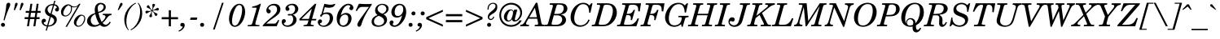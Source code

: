 SplineFontDB: 3.2
FontName: NewHall-MediumItalic
FullName: NewHall Medium Italic 
FamilyName: NewHall
Weight: Medium
Copyright: (c) RISC OS Developments Ltd, released under Apache License 2.0
Version: 1
ItalicAngle: -15.5
UnderlinePosition: 0
UnderlineWidth: 0
Ascent: 400
Descent: 100
InvalidEm: 0
LayerCount: 2
Layer: 0 0 "Back" 1
Layer: 1 0 "Fore" 0
StyleMap: 0x0001
FSType: 0
OS2Version: 0
OS2_WeightWidthSlopeOnly: 0
OS2_UseTypoMetrics: 0
CreationTime: 1653360705
ModificationTime: 1653360706
PfmFamily: 17
TTFWeight: 500
TTFWidth: 5
LineGap: 45
VLineGap: 45
OS2TypoAscent: 0
OS2TypoAOffset: 1
OS2TypoDescent: 0
OS2TypoDOffset: 1
OS2TypoLinegap: 45
OS2WinAscent: 0
OS2WinAOffset: 1
OS2WinDescent: 0
OS2WinDOffset: 1
HheadAscent: 0
HheadAOffset: 1
HheadDescent: 0
HheadDOffset: 1
DEI: 91125
Encoding: Custom
UnicodeInterp: none
NameList: AGL For New Fonts
DisplaySize: -24
AntiAlias: 1
FitToEm: 0
BeginChars: 256 208

StartChar: space
Encoding: 32 32 0
Width: 139
VWidth: 0
Flags: HMW
LayerCount: 2
EndChar

StartChar: exclam
Encoding: 33 33 1
Width: 166
VWidth: 0
Flags: HMW
LayerCount: 2
Fore
SplineSet
24 1 m 0
 12 13 12 33 24 45 c 0
 36 57 56 57 68 45 c 0
 80 33 80 13 68 1 c 0
 56 -11 36 -11 24 1 c 0
151 362 m 0
 179 335 122 283 70 92 c 0
 54 97 l 0
 115 333 82 333 110 361 c 0
 121 372 142 372 151 362 c 0
EndSplineSet
EndChar

StartChar: quotedbl
Encoding: 34 34 2
Width: 200
VWidth: 0
Flags: HMW
LayerCount: 2
Fore
SplineSet
104 334 m 0
 67 253 l 0
 50 253 l 0
 68 346 l 0
 75 384 122 372 104 334 c 0
193 334 m 0
 156 253 l 0
 139 253 l 0
 157 346 l 0
 164 384 211 372 193 334 c 0
EndSplineSet
EndChar

StartChar: numbersign
Encoding: 35 35 3
Width: 278
VWidth: 0
Flags: HMW
LayerCount: 2
Fore
SplineSet
32 241 m 0
 88 241 l 0
 104 353 l 0
 134 353 l 0
 117 241 l 0
 184 241 l 0
 200 353 l 0
 230 353 l 0
 214 241 l 0
 261 241 l 0
 261 211 l 0
 210 211 l 0
 200 143 l 0
 245 143 l 0
 245 113 l 0
 196 113 l 0
 180 0 l 0
 150 0 l 0
 166 113 l 0
 99 113 l 0
 82 0 l 0
 52 0 l 0
 69 113 l 0
 16 113 l 0
 16 143 l 0
 73 143 l 0
 83 211 l 0
 32 211 l 0
 32 241 l 0
103 143 m 0
 170 143 l 0
 180 211 l 0
 113 211 l 0
 103 143 l 0
EndSplineSet
EndChar

StartChar: dollar
Encoding: 36 36 4
Width: 278
VWidth: 0
Flags: HMW
LayerCount: 2
Fore
SplineSet
112 216 m 0
 120 208 130 202 138 199 c 0
 175 330 l 0
 158 330 134 332 113 311 c 0
 85 283 85 243 112 216 c 0
105 14 m 0
 128 13 155 21 171 37 c 0
 201 67 201 102 178 125 c 0
 166 137 154 142 143 147 c 0
 105 14 l 0
81 -3 m 0
 59 1 41 7 19 29 c 0
 -3 51 -3 92 12 107 c 0
 26 121 48 121 58 111 c 0
 71 98 71 81 61 71 c 0
 54 64 14 64 44 34 c 0
 56 22 68 19 86 15 c 0
 126 154 l 0
 113 161 96 166 78 184 c 0
 44 218 44 274 82 312 c 0
 117 347 152 348 180 349 c 0
 195 400 l 0
 214 400 l 0
 199 347 l 0
 217 342 232 338 248 322 c 0
 273 297 273 255 258 240 c 0
 247 229 228 229 217 240 c 0
 205 252 205 269 215 279 c 0
 221 285 226 283 232 289 c 0
 237 294 234 303 222 315 c 0
 212 325 201 326 194 328 c 0
 155 193 l 0
 170 184 193 178 216 155 c 0
 243 128 242 71 208 37 c 0
 178 7 142 -2 100 -5 c 0
 82 -67 l 0
 63 -67 l 0
 81 -3 l 0
EndSplineSet
EndChar

StartChar: percent
Encoding: 37 37 5
Width: 416
VWidth: 0
Flags: HMW
LayerCount: 2
Fore
SplineSet
270 16 m 0
 284 2 312 2 340 30 c 0
 367 57 397 127 369 155 c 0
 352 172 333 172 312 151 c 0
 293 132 236 50 270 16 c 0
239 14 m 0
 216 37 208 93 264 149 c 0
 305 190 354 191 381 164 c 0
 405 140 402 73 352 23 c 0
 313 -16 269 -16 239 14 c 0
172 312 m 0
 160 315 149 323 144 330 c 0
 134 329 117 319 104 306 c 0
 89 291 37 210 68 179 c 0
 84 163 114 163 144 193 c 0
 168 217 187 263 172 312 c 0
279 315 m 0
 257 294 216 294 191 301 c 0
 197 254 185 215 149 179 c 0
 116 146 67 146 41 172 c 0
 15 198 15 263 59 307 c 0
 105 353 154 352 175 331 c 0
 207 299 268 299 301 353 c 0
 324 353 l 0
 116 -8 l 0
 93 -8 l 0
 279 315 l 0
EndSplineSet
EndChar

StartChar: ampersand
Encoding: 38 38 6
Width: 426
VWidth: 0
Flags: HMW
LayerCount: 2
Fore
SplineSet
199 40 m 0
 170 77 145 149 139 191 c 0
 128 185 116 184 96 164 c 0
 59 127 60 66 89 37 c 0
 114 12 158 11 199 40 c 0
290 166 m 0
 283 173 261 176 253 177 c 0
 253 196 l 0
 387 196 l 0
 387 177 l 0
 370 175 354 171 335 152 c 0
 315 132 291 85 250 52 c 0
 280 12 325 12 359 73 c 0
 375 61 l 0
 326 -24 248 -24 211 22 c 0
 149 -19 75 -18 34 23 c 0
 2 55 2 115 48 161 c 0
 76 189 101 196 135 208 c 0
 126 257 123 309 159 345 c 0
 191 377 250 377 282 345 c 0
 305 322 306 279 277 250 c 0
 257 230 220 215 187 208 c 0
 188 202 190 196 191 190 c 0
 200 153 211 115 229 81 c 0
 231 77 234 72 236 68 c 0
 289 114 304 152 290 166 c 0
254 333 m 0
 236 351 210 351 193 334 c 0
 171 312 171 286 183 225 c 0
 205 233 224 237 241 254 c 0
 272 285 272 315 254 333 c 0
EndSplineSet
EndChar

StartChar: quotesingle
Encoding: 39 39 7
Width: 139
VWidth: 0
Flags: HMW
LayerCount: 2
Fore
SplineSet
91 346 m 0
 104 387 144 364 127 334 c 0
 74 255 l 0
 57 255 l 0
 91 346 l 0
EndSplineSet
EndChar

StartChar: parenleft
Encoding: 40 40 8
Width: 166
VWidth: 0
Flags: HMW
LayerCount: 2
Fore
SplineSet
89 -53 m 0
 79 -62 l 0
 -4 36 -4 197 106 307 c 0
 138 339 158 349 193 369 c 0
 200 358 l 0
 186 350 169 343 143 317 c 0
 33 207 33 -4 89 -53 c 0
EndSplineSet
EndChar

StartChar: parenright
Encoding: 41 41 9
Width: 166
VWidth: 0
Flags: HMW
LayerCount: 2
Fore
SplineSet
74 369 m 0
 157 271 157 110 47 0 c 0
 15 -32 -5 -42 -40 -62 c 0
 -47 -51 l 0
 -33 -43 -16 -36 10 -10 c 0
 120 100 120 311 64 360 c 0
 74 369 l 0
EndSplineSet
EndChar

StartChar: asterisk
Encoding: 42 42 10
Width: 250
VWidth: 0
Flags: HMW
LayerCount: 2
Fore
SplineSet
118 257 m 0
 123 258 l 0
 135 301 125 322 125 332 c 0
 125 360 167 360 167 332 c 0
 167 320 143 306 130 255 c 0
 133 253 l 0
 178 265 192 289 206 289 c 0
 233 289 233 247 205 247 c 0
 192 247 169 257 134 245 c 0
 133 242 l 0
 171 201 186 212 200 198 c 0
 216 182 186 151 172 166 c 0
 154 183 166 196 127 237 c 0
 123 236 l 0
 111 193 121 172 121 162 c 0
 121 134 79 134 79 162 c 0
 79 174 103 188 116 238 c 0
 113 239 l 0
 67 226 53 202 39 202 c 0
 12 202 12 244 40 244 c 0
 53 244 76 234 111 246 c 0
 111 251 l 0
 73 292 58 281 44 295 c 0
 28 311 58 342 72 327 c 0
 90 310 78 297 118 257 c 0
EndSplineSet
EndChar

StartChar: plus
Encoding: 43 43 11
Width: 303
VWidth: 0
Flags: HMW
LayerCount: 2
Fore
SplineSet
19 143 m 0
 128 143 l 0
 128 252 l 0
 161 252 l 0
 161 143 l 0
 270 143 l 0
 270 110 l 0
 161 110 l 0
 161 0 l 0
 128 0 l 0
 128 110 l 0
 19 110 l 0
 19 143 l 0
EndSplineSet
EndChar

StartChar: comma
Encoding: 44 44 12
Width: 139
VWidth: 0
Flags: HMW
LayerCount: 2
Fore
SplineSet
-23 -71 m 0
 2 -58 40 -32 42 -2 c 0
 -1 -9 -1 30 14 45 c 0
 26 57 50 57 64 43 c 0
 78 29 78 -11 47 -42 c 0
 25 -64 6 -74 -15 -84 c 0
 -23 -71 l 0
EndSplineSet
EndChar

StartChar: hyphen
Encoding: 45 45 13
Width: 166
VWidth: 0
Flags: HMW
LayerCount: 2
Fore
SplineSet
119 101 m 0
 16 101 l 0
 27 137 l 0
 130 137 l 0
 119 101 l 0
EndSplineSet
EndChar

StartChar: period
Encoding: 46 46 14
Width: 139
VWidth: 0
Flags: HMW
LayerCount: 2
Fore
SplineSet
18 1 m 0
 6 13 6 33 18 45 c 0
 30 57 50 57 62 45 c 0
 74 33 74 13 62 1 c 0
 50 -11 30 -11 18 1 c 0
EndSplineSet
EndChar

StartChar: slash
Encoding: 47 47 15
Width: 303
VWidth: 0
Flags: HMW
LayerCount: 2
Fore
SplineSet
96 -51 m 0
 70 -51 l 0
 207 369 l 0
 233 369 l 0
 96 -51 l 0
EndSplineSet
EndChar

StartChar: zero
Encoding: 48 48 16
Width: 278
VWidth: 0
Flags: HMW
LayerCount: 2
Fore
SplineSet
187 30 m 0
 139 -18 81 -18 49 14 c 0
 -12 76 14 238 91 315 c 0
 139 363 197 363 229 331 c 0
 290 269 264 107 187 30 c 0
77 23 m 0
 94 6 119 6 142 29 c 0
 189 76 245 277 201 322 c 0
 184 339 159 339 136 316 c 0
 89 269 33 68 77 23 c 0
EndSplineSet
EndChar

StartChar: one
Encoding: 49 49 17
Width: 278
VWidth: 0
Flags: HMW
LayerCount: 2
Fore
SplineSet
208 19 m 0
 204 0 l 0
 25 0 l 0
 29 19 l 0
 74 19 90 22 98 50 c 0
 159 265 l 0
 165 286 165 292 146 292 c 0
 93 292 l 0
 99 311 l 0
 130 315 188 330 215 353 c 0
 230 353 l 0
 146 54 l 0
 137 20 154 19 208 19 c 0
EndSplineSet
EndChar

StartChar: two
Encoding: 50 50 18
Width: 278
VWidth: 0
Flags: HMW
LayerCount: 2
Fore
SplineSet
37 42 m 0
 145 42 l 0
 175 42 183 35 220 101 c 0
 236 92 l 0
 196 0 l 0
 -18 0 l 0
 -28 28 123 143 166 186 c 0
 211 231 211 288 189 310 c 0
 164 335 115 335 84 304 c 0
 51 271 84 268 98 254 c 0
 109 243 109 224 97 212 c 0
 84 199 63 200 50 213 c 0
 31 232 31 278 71 318 c 0
 116 363 195 363 232 326 c 0
 263 295 263 230 220 187 c 0
 166 133 107 113 37 42 c 0
EndSplineSet
EndChar

StartChar: three
Encoding: 51 51 19
Width: 278
VWidth: 0
Flags: HMW
LayerCount: 2
Fore
SplineSet
75 320 m 0
 118 363 196 363 229 330 c 0
 262 297 262 248 226 212 c 0
 209 195 186 185 169 181 c 0
 183 175 196 168 207 155 c 0
 235 128 235 72 198 35 c 0
 144 -19 56 -19 20 17 c 0
 -6 43 -6 87 10 103 c 0
 22 115 43 115 54 104 c 0
 64 94 64 73 54 63 c 0
 46 55 20 47 38 29 c 0
 61 6 113 6 145 38 c 0
 183 76 183 138 158 163 c 0
 143 178 116 168 109 168 c 0
 84 168 84 193 109 193 c 0
 132 193 149 181 181 213 c 0
 211 243 211 296 190 317 c 0
 169 338 128 338 106 316 c 0
 98 308 98 302 106 294 c 0
 121 279 121 263 111 253 c 0
 98 240 77 240 67 250 c 0
 52 265 52 297 75 320 c 0
EndSplineSet
EndChar

StartChar: four
Encoding: 52 52 20
Width: 278
VWidth: 0
Flags: HMW
LayerCount: 2
Fore
SplineSet
217 19 m 0
 213 0 l 0
 58 0 l 0
 62 19 l 0
 99 19 118 24 124 50 c 0
 135 92 l 0
 -4 92 l 0
 -4 116 l 0
 233 353 l 0
 255 353 l 0
 189 116 l 0
 256 116 l 0
 250 92 l 0
 181 92 l 0
 172 54 l 0
 166 29 167 19 217 19 c 0
142 116 m 0
 187 276 l 0
 27 116 l 0
 142 116 l 0
EndSplineSet
EndChar

StartChar: five
Encoding: 53 53 21
Width: 278
VWidth: 0
Flags: HMW
LayerCount: 2
Fore
SplineSet
72 174 m 0
 73 144 38 144 38 165 c 0
 38 175 46 185 58 191 c 0
 103 353 l 0
 163 339 216 330 252 349 c 0
 276 362 277 341 251 315 c 0
 226 287 157 285 110 300 c 0
 84 205 l 0
 130 225 185 223 211 197 c 0
 248 160 248 84 198 34 c 0
 145 -19 60 -19 24 17 c 0
 -3 44 -3 80 16 99 c 0
 28 111 48 111 59 100 c 0
 71 88 71 69 59 57 c 0
 49 47 19 51 44 26 c 0
 68 2 114 2 149 37 c 0
 195 83 195 155 171 179 c 0
 150 200 104 200 72 174 c 0
EndSplineSet
EndChar

StartChar: six
Encoding: 54 54 22
Width: 278
VWidth: 0
Flags: HMW
LayerCount: 2
Fore
SplineSet
205 26 m 0
 161 -18 90 -19 51 20 c 0
 1 70 1 208 99 306 c 0
 158 365 223 365 258 330 c 0
 278 310 278 277 264 263 c 0
 250 249 234 249 220 263 c 0
 194 289 240 304 221 323 c 0
 207 337 174 337 142 305 c 0
 114 277 94 227 81 173 c 0
 129 219 190 219 224 185 c 0
 256 153 256 77 205 26 c 0
181 171 m 0
 163 189 123 189 98 164 c 0
 55 121 55 51 81 25 c 0
 99 7 138 7 163 32 c 0
 202 71 205 147 181 171 c 0
EndSplineSet
EndChar

StartChar: seven
Encoding: 55 55 23
Width: 278
VWidth: 0
Flags: HMW
LayerCount: 2
Fore
SplineSet
124 144 m 0
 238 304 l 0
 138 304 l 0
 104 304 87 299 51 238 c 0
 35 246 l 0
 78 342 l 0
 87 362 87 349 192 349 c 0
 241 349 253 350 281 353 c 0
 280 337 l 0
 115 94 134 27 109 2 c 0
 96 -11 80 -11 69 0 c 0
 51 18 51 41 124 144 c 0
EndSplineSet
EndChar

StartChar: eight
Encoding: 56 56 24
Width: 278
VWidth: 0
Flags: HMW
LayerCount: 2
Fore
SplineSet
170 197 m 0
 240 227 240 289 214 315 c 0
 186 343 142 343 116 317 c 0
 82 283 82 229 170 197 c 0
95 176 m 0
 46 211 46 280 87 321 c 0
 129 363 207 363 247 323 c 0
 276 294 276 218 187 186 c 0
 254 154 254 75 213 34 c 0
 160 -19 62 -19 23 19 c 0
 -10 53 -10 143 95 176 c 0
115 164 m 0
 29 137 29 60 56 33 c 0
 84 5 145 5 176 36 c 0
 209 69 209 131 115 164 c 0
EndSplineSet
EndChar

StartChar: nine
Encoding: 57 57 25
Width: 278
VWidth: 0
Flags: HMW
LayerCount: 2
Fore
SplineSet
180 181 m 0
 223 224 223 294 197 320 c 0
 179 338 140 338 115 313 c 0
 76 274 73 198 97 174 c 0
 115 156 155 156 180 181 c 0
197 172 m 0
 149 126 88 126 54 160 c 0
 22 192 22 268 73 319 c 0
 117 363 188 364 227 325 c 0
 277 275 277 137 179 39 c 0
 120 -20 55 -20 20 15 c 0
 0 35 0 68 14 82 c 0
 28 96 44 96 58 82 c 0
 84 56 38 41 57 22 c 0
 71 8 104 8 136 40 c 0
 164 68 184 118 197 172 c 0
EndSplineSet
EndChar

StartChar: colon
Encoding: 58 58 26
Width: 139
VWidth: 0
Flags: HMW
LayerCount: 2
Fore
SplineSet
30 1 m 0
 18 13 18 33 30 45 c 0
 42 57 62 57 74 45 c 0
 86 33 86 13 74 1 c 0
 62 -11 42 -11 30 1 c 0
74 180 m 0
 62 192 62 212 74 224 c 0
 86 236 106 236 118 224 c 0
 130 212 130 192 118 180 c 0
 106 168 86 168 74 180 c 0
EndSplineSet
EndChar

StartChar: semicolon
Encoding: 59 59 27
Width: 139
VWidth: 0
Flags: HMW
LayerCount: 2
Fore
SplineSet
78 180 m 0
 66 192 66 212 78 224 c 0
 90 236 110 236 122 224 c 0
 134 212 134 192 122 180 c 0
 110 168 90 168 78 180 c 0
1 -84 m 0
 -7 -71 l 0
 18 -58 56 -32 58 -2 c 0
 15 -9 15 30 30 45 c 0
 42 57 66 57 80 43 c 0
 94 29 94 -11 63 -42 c 0
 41 -64 22 -74 1 -84 c 0
EndSplineSet
EndChar

StartChar: less
Encoding: 60 60 28
Width: 303
VWidth: 0
Flags: HMW
LayerCount: 2
Fore
SplineSet
17 143 m 0
 272 259 l 0
 272 228 l 0
 51 127 l 0
 272 26 l 0
 272 -5 l 0
 17 111 l 0
 17 143 l 0
EndSplineSet
EndChar

StartChar: equal
Encoding: 61 61 29
Width: 303
VWidth: 0
Flags: HMW
LayerCount: 2
Fore
SplineSet
19 157 m 0
 19 191 l 0
 270 191 l 0
 270 157 l 0
 19 157 l 0
19 64 m 0
 19 98 l 0
 270 98 l 0
 270 64 l 0
 19 64 l 0
EndSplineSet
EndChar

StartChar: greater
Encoding: 62 62 30
Width: 303
VWidth: 0
Flags: HMW
LayerCount: 2
Fore
SplineSet
281 143 m 0
 281 111 l 0
 27 -5 l 0
 27 26 l 0
 247 127 l 0
 27 228 l 0
 27 259 l 0
 281 143 l 0
EndSplineSet
EndChar

StartChar: question
Encoding: 63 63 31
Width: 222
VWidth: 0
Flags: HMW
LayerCount: 2
Fore
SplineSet
60 1 m 0
 48 13 48 33 60 45 c 0
 72 57 92 57 104 45 c 0
 116 33 116 13 104 1 c 0
 92 -11 72 -11 60 1 c 0
176 225 m 0
 154 203 118 189 95 166 c 0
 81 152 81 130 87 124 c 0
 102 109 134 109 146 152 c 0
 161 149 l 0
 147 91 94 91 75 110 c 0
 54 131 54 174 93 213 c 0
 115 235 131 243 155 267 c 0
 186 298 186 328 173 341 c 0
 154 360 122 360 96 334 c 0
 79 317 73 289 74 262 c 0
 59 259 l 0
 55 286 60 321 85 346 c 0
 115 376 168 376 193 351 c 0
 216 328 216 265 176 225 c 0
EndSplineSet
EndChar

StartChar: at
Encoding: 64 64 32
Width: 373
VWidth: 0
Flags: HMW
LayerCount: 2
Fore
SplineSet
171 238 m 0
 154 221 110 129 144 95 c 0
 152 87 171 87 188 104 c 0
 206 122 240 218 217 241 c 0
 203 255 188 255 171 238 c 0
326 92 m 0
 360 92 l 0
 292 -32 139 -31 65 43 c 0
 -4 112 -4 241 72 317 c 0
 141 386 254 386 323 317 c 0
 378 262 378 167 319 108 c 0
 275 64 213 62 209 110 c 0
 178 65 133 65 102 96 c 0
 75 123 75 187 128 240 c 0
 161 273 224 273 234 233 c 0
 242 261 l 0
 290 261 l 0
 256 132 l 0
 244 88 266 85 289 108 c 0
 349 168 349 247 299 297 c 0
 240 356 148 355 91 298 c 0
 25 232 25 122 85 62 c 0
 147 0 274 0 326 92 c 0
EndSplineSet
EndChar

StartChar: A
Encoding: 65 65 33
Width: 352
VWidth: 0
Flags: HMW
LayerCount: 2
Fore
SplineSet
-37 23 m 0
 0 23 14 42 34 78 c 0
 200 369 l 0
 223 369 l 0
 283 59 l 0
 288 33 296 21 334 23 c 0
 330 0 l 0
 181 0 l 0
 185 23 l 0
 233 21 238 25 233 54 c 0
 220 119 l 0
 86 119 l 0
 58 70 l 0
 43 43 39 21 95 23 c 0
 91 0 l 0
 -41 0 l 0
 -37 23 l 0
216 142 m 0
 185 291 l 0
 99 142 l 0
 216 142 l 0
EndSplineSet
EndChar

StartChar: B
Encoding: 66 66 34
Width: 361
VWidth: 0
Flags: HMW
LayerCount: 2
Fore
SplineSet
237 152 m 0
 222 167 203 172 160 172 c 0
 125 172 l 0
 93 54 l 0
 85 26 97 23 125 23 c 0
 179 23 205 25 224 44 c 0
 262 82 262 127 237 152 c 0
174 194 m 0
 219 194 237 203 253 219 c 0
 283 249 283 305 264 324 c 0
 250 338 223 341 198 341 c 0
 184 341 172 342 164 311 c 0
 131 194 l 0
 174 194 l 0
153 0 m 0
 -17 0 l 0
 -13 23 l 0
 22 23 31 24 38 50 c 0
 109 307 l 0
 117 335 111 338 61 338 c 0
 65 361 l 0
 208 361 l 0
 260 362 293 353 310 336 c 0
 342 304 342 251 310 219 c 0
 288 197 262 190 234 185 c 0
 257 177 271 176 291 156 c 0
 321 126 321 72 285 36 c 0
 259 10 225 0 153 0 c 0
EndSplineSet
EndChar

StartChar: C
Encoding: 67 67 35
Width: 361
VWidth: 0
Flags: HMW
LayerCount: 2
Fore
SplineSet
313 98 m 0
 303 79 297 58 277 38 c 0
 216 -23 117 -23 60 34 c 0
 -8 102 16 239 90 313 c 0
 162 385 267 385 307 327 c 0
 339 361 l 0
 357 361 l 0
 325 214 l 0
 305 214 l 0
 304 254 299 300 274 325 c 0
 243 356 183 356 147 320 c 0
 88 261 47 98 102 42 c 0
 140 5 214 5 258 49 c 0
 278 69 287 89 294 107 c 0
 313 98 l 0
EndSplineSet
EndChar

StartChar: D
Encoding: 68 68 36
Width: 389
VWidth: 0
Flags: HMW
LayerCount: 2
Fore
SplineSet
302 61 m 0
 247 6 199 0 135 0 c 0
 -18 0 l 0
 -14 23 l 0
 21 23 30 24 37 50 c 0
 108 307 l 0
 116 335 110 338 60 338 c 0
 64 361 l 0
 209 361 l 0
 253 362 297 354 327 324 c 0
 389 262 380 139 302 61 c 0
218 338 m 0
 175 338 169 334 163 311 c 0
 92 54 l 0
 84 25 92 23 140 23 c 0
 184 23 208 27 236 55 c 0
 291 110 334 265 285 314 c 0
 264 335 242 338 218 338 c 0
EndSplineSet
EndChar

StartChar: E
Encoding: 69 69 37
Width: 361
VWidth: 0
Flags: HMW
LayerCount: 2
Fore
SplineSet
92 53 m 0
 84 24 92 23 140 23 c 0
 201 23 226 29 258 61 c 0
 280 83 290 104 299 125 c 0
 320 121 l 0
 281 0 l 0
 -18 0 l 0
 -14 23 l 0
 21 23 30 24 37 50 c 0
 108 307 l 0
 116 335 110 338 60 338 c 0
 64 361 l 0
 351 361 l 0
 332 234 l 0
 309 234 l 0
 310 271 307 302 289 320 c 0
 271 338 238 338 218 338 c 0
 175 338 169 334 163 311 c 0
 131 195 l 0
 173 195 193 198 212 217 c 0
 228 233 231 245 237 258 c 0
 259 257 l 0
 213 97 l 0
 191 98 l 0
 198 120 198 150 185 163 c 0
 173 175 159 176 126 176 c 0
 92 53 l 0
EndSplineSet
EndChar

StartChar: F
Encoding: 70 70 38
Width: 333
VWidth: 0
Flags: HMW
LayerCount: 2
Fore
SplineSet
90 53 m 0
 82 24 91 23 139 23 c 0
 133 0 l 0
 -22 0 l 0
 -16 23 l 0
 19 23 28 24 35 50 c 0
 106 307 l 0
 114 335 108 338 58 338 c 0
 62 361 l 0
 349 361 l 0
 330 234 l 0
 307 234 l 0
 308 271 305 302 287 320 c 0
 269 338 236 338 216 338 c 0
 173 338 167 334 161 311 c 0
 129 195 l 0
 171 195 191 198 210 217 c 0
 226 233 229 245 235 258 c 0
 257 257 l 0
 211 97 l 0
 189 98 l 0
 196 120 196 150 183 163 c 0
 171 175 157 176 124 176 c 0
 90 53 l 0
EndSplineSet
EndChar

StartChar: G
Encoding: 71 71 39
Width: 389
VWidth: 0
Flags: HMW
LayerCount: 2
Fore
SplineSet
378 142 m 0
 336 140 332 137 326 115 c 0
 291 -8 l 0
 275 -8 l 0
 266 33 l 0
 207 -22 115 -22 62 31 c 0
 -15 108 23 241 101 319 c 0
 166 384 281 384 323 327 c 0
 355 361 l 0
 373 361 l 0
 341 214 l 0
 321 217 l 0
 320 252 315 299 286 328 c 0
 258 356 191 356 148 313 c 0
 80 245 53 88 105 36 c 0
 135 6 205 6 244 45 c 0
 263 64 286 124 273 137 c 0
 266 144 244 144 223 142 c 0
 227 164 l 0
 382 164 l 0
 378 142 l 0
EndSplineSet
EndChar

StartChar: H
Encoding: 72 72 40
Width: 416
VWidth: 0
Flags: HMW
LayerCount: 2
Fore
SplineSet
-12 23 m 0
 23 23 32 24 39 50 c 0
 110 307 l 0
 118 335 112 338 62 338 c 0
 66 361 l 0
 220 361 l 0
 216 338 l 0
 181 338 172 337 165 311 c 0
 133 196 l 0
 292 196 l 0
 323 307 l 0
 331 335 325 338 275 338 c 0
 279 361 l 0
 433 361 l 0
 429 338 l 0
 394 338 385 337 378 311 c 0
 307 54 l 0
 299 26 305 23 355 23 c 0
 351 0 l 0
 197 0 l 0
 201 23 l 0
 236 23 245 24 252 50 c 0
 286 173 l 0
 127 173 l 0
 94 54 l 0
 86 26 92 23 142 23 c 0
 138 0 l 0
 -16 0 l 0
 -12 23 l 0
EndSplineSet
EndChar

StartChar: I
Encoding: 73 73 41
Width: 203
VWidth: 0
Flags: HMW
LayerCount: 2
Fore
SplineSet
164 311 m 0
 93 54 l 0
 85 26 91 23 141 23 c 0
 137 0 l 0
 -17 0 l 0
 -13 23 l 0
 22 23 31 24 38 50 c 0
 109 307 l 0
 117 335 111 338 61 338 c 0
 65 361 l 0
 219 361 l 0
 215 338 l 0
 180 338 171 337 164 311 c 0
EndSplineSet
EndChar

StartChar: J
Encoding: 74 74 42
Width: 305
VWidth: 0
Flags: HMW
LayerCount: 2
Fore
SplineSet
13 126 m 0
 32 145 65 145 79 131 c 0
 93 117 93 96 79 82 c 0
 53 56 36 96 18 78 c 0
 10 70 10 52 25 37 c 0
 54 8 100 8 125 33 c 0
 143 51 152 82 158 100 c 0
 215 307 l 0
 223 335 217 338 167 338 c 0
 171 361 l 0
 325 361 l 0
 321 338 l 0
 286 338 277 337 270 311 c 0
 209 90 l 0
 203 73 195 47 175 27 c 0
 129 -19 50 -19 14 17 c 0
 -14 45 -14 99 13 126 c 0
EndSplineSet
EndChar

StartChar: K
Encoding: 75 75 43
Width: 370
VWidth: 0
Flags: HMW
LayerCount: 2
Fore
SplineSet
307 289 m 0
 208 208 l 0
 283 56 l 0
 296 28 297 21 347 23 c 0
 343 0 l 0
 186 0 l 0
 190 23 l 0
 243 21 243 30 234 48 c 0
 171 178 l 0
 110 128 l 0
 90 54 l 0
 82 26 88 23 138 23 c 0
 134 0 l 0
 -20 0 l 0
 -16 23 l 0
 19 23 28 24 35 50 c 0
 106 307 l 0
 114 335 108 338 58 338 c 0
 62 361 l 0
 216 361 l 0
 212 338 l 0
 177 338 168 337 161 311 c 0
 121 165 l 0
 281 296 l 0
 317 326 300 341 256 338 c 0
 260 361 l 0
 407 361 l 0
 403 338 l 0
 369 332 353 327 307 289 c 0
EndSplineSet
EndChar

StartChar: L
Encoding: 76 76 44
Width: 333
VWidth: 0
Flags: HMW
LayerCount: 2
Fore
SplineSet
142 23 m 0
 200 23 221 30 250 59 c 0
 274 83 281 104 291 125 c 0
 315 123 l 0
 275 0 l 0
 -16 0 l 0
 -12 23 l 0
 23 23 32 24 39 50 c 0
 110 307 l 0
 118 335 112 338 62 338 c 0
 66 361 l 0
 220 361 l 0
 216 338 l 0
 181 338 172 337 165 311 c 0
 94 54 l 0
 86 26 92 23 142 23 c 0
EndSplineSet
EndChar

StartChar: M
Encoding: 77 77 45
Width: 472
VWidth: 0
Flags: HMW
LayerCount: 2
Fore
SplineSet
433 311 m 0
 361 54 l 0
 354 27 359 23 409 23 c 0
 405 0 l 0
 248 0 l 0
 252 23 l 0
 292 21 300 27 306 50 c 0
 380 316 l 0
 181 0 l 0
 165 0 l 0
 137 301 l 0
 73 74 l 0
 64 40 70 24 117 23 c 0
 113 0 l 0
 -13 0 l 0
 -9 23 l 0
 16 22 36 34 48 78 c 0
 117 324 l 0
 120 335 98 340 59 338 c 0
 63 361 l 0
 181 361 l 0
 206 81 l 0
 382 361 l 0
 487 361 l 0
 483 338 l 0
 450 340 439 332 433 311 c 0
EndSplineSet
EndChar

StartChar: N
Encoding: 78 78 46
Width: 407
VWidth: 0
Flags: HMW
LayerCount: 2
Fore
SplineSet
364 283 m 0
 282 -9 l 0
 266 -9 l 0
 129 296 l 0
 67 74 l 0
 58 40 64 24 111 23 c 0
 107 0 l 0
 -19 0 l 0
 -15 23 l 0
 10 22 30 34 42 78 c 0
 111 324 l 0
 114 335 92 340 53 338 c 0
 57 361 l 0
 155 361 l 0
 281 81 l 0
 339 287 l 0
 348 319 335 338 292 338 c 0
 296 361 l 0
 430 361 l 0
 426 338 l 0
 387 337 374 319 364 283 c 0
EndSplineSet
EndChar

StartChar: O
Encoding: 79 79 47
Width: 389
VWidth: 0
Flags: HMW
LayerCount: 2
Fore
SplineSet
239 47 m 0
 302 110 334 280 282 332 c 0
 257 357 192 357 149 314 c 0
 86 251 54 81 106 29 c 0
 131 4 196 4 239 47 c 0
329 331 m 0
 394 266 374 127 298 51 c 0
 223 -24 113 -24 59 30 c 0
 -6 95 14 234 90 310 c 0
 165 385 275 385 329 331 c 0
EndSplineSet
EndChar

StartChar: P
Encoding: 80 80 48
Width: 333
VWidth: 0
Flags: HMW
LayerCount: 2
Fore
SplineSet
39 50 m 0
 110 307 l 0
 118 335 112 338 62 338 c 0
 66 361 l 0
 209 361 l 0
 258 361 289 354 310 333 c 0
 343 300 343 236 304 197 c 0
 271 164 227 156 173 156 c 0
 122 156 l 0
 94 54 l 0
 86 26 92 23 142 23 c 0
 138 0 l 0
 -16 0 l 0
 -12 23 l 0
 23 23 32 24 39 50 c 0
171 178 m 0
 204 178 232 181 253 202 c 0
 284 233 284 301 265 320 c 0
 248 339 225 341 216 341 c 0
 181 341 172 339 165 313 c 0
 128 178 l 0
 171 178 l 0
EndSplineSet
EndChar

StartChar: Q
Encoding: 81 81 49
Width: 389
VWidth: 0
Flags: HMW
LayerCount: 2
Fore
SplineSet
200 22 m 0
 207 60 208 78 189 97 c 0
 170 116 143 116 123 96 c 0
 103 76 103 40 121 22 c 0
 135 8 157 8 200 22 c 0
219 106 m 0
 236 89 238 67 239 48 c 0
 302 110 334 280 282 332 c 0
 257 357 192 357 149 314 c 0
 86 251 60 96 97 40 c 0
 93 62 92 86 117 111 c 0
 142 136 189 136 219 106 c 0
196 -4 m 0
 152 -14 96 -7 59 30 c 0
 -6 95 14 234 90 310 c 0
 165 385 275 385 329 331 c 0
 394 266 385 89 246 13 c 0
 245 -9 246 -38 258 -50 c 0
 271 -63 286 -61 309 -23 c 0
 326 -30 l 0
 296 -105 237 -105 214 -82 c 0
 196 -64 190 -30 196 -4 c 0
EndSplineSet
EndChar

StartChar: R
Encoding: 82 82 50
Width: 370
VWidth: 0
Flags: HMW
LayerCount: 2
Fore
SplineSet
206 162 m 0
 195 173 194 172 121 172 c 0
 88 54 l 0
 80 26 86 23 136 23 c 0
 132 0 l 0
 -22 0 l 0
 -18 23 l 0
 17 23 26 24 33 50 c 0
 104 307 l 0
 112 335 106 338 56 338 c 0
 60 361 l 0
 203 361 l 0
 266 361 298 356 325 329 c 0
 354 300 354 252 323 220 c 0
 295 193 256 185 215 180 c 0
 301 141 247 52 271 28 c 0
 282 17 296 23 317 67 c 0
 334 61 l 0
 327 47 323 30 307 14 c 0
 278 -15 247 -15 228 4 c 0
 192 40 236 132 206 162 c 0
201 341 m 0
 175 341 166 339 159 313 c 0
 126 194 l 0
 169 194 l 0
 200 194 240 200 259 219 c 0
 292 252 291 301 272 320 c 0
 251 341 216 341 201 341 c 0
EndSplineSet
EndChar

StartChar: S
Encoding: 83 83 51
Width: 333
VWidth: 0
Flags: HMW
LayerCount: 2
Fore
SplineSet
88 331 m 0
 138 381 230 382 271 332 c 0
 298 361 l 0
 316 361 l 0
 286 225 l 0
 270 228 l 0
 269 260 266 302 243 325 c 0
 214 354 151 354 121 324 c 0
 97 300 97 263 116 244 c 0
 151 209 226 204 264 166 c 0
 293 137 293 71 251 29 c 0
 201 -21 100 -21 46 32 c 0
 16 0 l 0
 0 0 l 0
 28 139 l 0
 44 136 l 0
 42 97 51 68 75 44 c 0
 115 4 183 4 220 41 c 0
 243 64 243 101 224 120 c 0
 188 156 118 158 79 197 c 0
 50 226 50 293 88 331 c 0
EndSplineSet
EndChar

StartChar: T
Encoding: 84 84 52
Width: 342
VWidth: 0
Flags: HMW
LayerCount: 2
Fore
SplineSet
229 311 m 0
 158 54 l 0
 150 26 156 23 210 23 c 0
 206 0 l 0
 35 0 l 0
 39 23 l 0
 87 23 96 24 103 50 c 0
 174 307 l 0
 182 337 167 340 151 338 c 0
 101 338 71 290 39 227 c 0
 20 232 l 0
 64 361 l 0
 363 361 l 0
 339 219 l 0
 318 223 l 0
 323 299 317 338 261 338 c 0
 253 338 237 339 229 311 c 0
EndSplineSet
EndChar

StartChar: U
Encoding: 85 85 53
Width: 407
VWidth: 0
Flags: HMW
LayerCount: 2
Fore
SplineSet
316 112 m 0
 305 73 291 46 274 29 c 0
 225 -20 118 -20 71 27 c 0
 48 50 39 82 54 133 c 0
 102 307 l 0
 110 335 104 338 54 338 c 0
 58 361 l 0
 212 361 l 0
 208 338 l 0
 173 338 164 337 157 311 c 0
 109 138 l 0
 96 91 95 59 118 36 c 0
 151 3 215 3 252 40 c 0
 268 56 283 89 295 131 c 0
 339 287 l 0
 348 319 337 337 292 338 c 0
 296 361 l 0
 430 361 l 0
 426 338 l 0
 387 337 374 318 364 283 c 0
 316 112 l 0
EndSplineSet
EndChar

StartChar: V
Encoding: 86 86 54
Width: 352
VWidth: 0
Flags: HMW
LayerCount: 2
Fore
SplineSet
68 302 m 0
 61 336 51 338 18 338 c 0
 22 361 l 0
 170 361 l 0
 166 338 l 0
 120 338 112 340 118 307 c 0
 163 77 l 0
 285 291 l 0
 305 326 297 338 248 338 c 0
 252 361 l 0
 386 361 l 0
 382 338 l 0
 343 337 331 318 311 283 c 0
 145 -8 l 0
 128 -8 l 0
 68 302 l 0
EndSplineSet
EndChar

StartChar: W
Encoding: 87 87 55
Width: 463
VWidth: 0
Flags: HMW
LayerCount: 2
Fore
SplineSet
118 307 m 0
 146 93 l 0
 233 289 l 0
 228 328 236 341 188 338 c 0
 192 361 l 0
 326 361 l 0
 322 338 l 0
 283 339 277 331 280 307 c 0
 308 93 l 0
 396 290 l 0
 413 326 412 339 361 338 c 0
 365 361 l 0
 487 361 l 0
 483 338 l 0
 454 329 439 320 422 283 c 0
 290 -8 l 0
 273 -8 l 0
 240 240 l 0
 128 -8 l 0
 111 -8 l 0
 70 302 l 0
 65 339 52 337 27 338 c 0
 31 361 l 0
 160 361 l 0
 156 338 l 0
 130 337 114 339 118 307 c 0
EndSplineSet
EndChar

StartChar: X
Encoding: 88 88 56
Width: 352
VWidth: 0
Flags: HMW
LayerCount: 2
Fore
SplineSet
77 71 m 0
 53 47 56 16 107 23 c 0
 103 0 l 0
 -37 0 l 0
 -33 23 l 0
 -6 23 10 34 30 54 c 0
 153 179 l 0
 102 303 l 0
 89 336 77 339 35 338 c 0
 39 361 l 0
 194 361 l 0
 190 338 l 0
 148 338 140 333 151 306 c 0
 188 214 l 0
 260 289 l 0
 287 317 290 341 238 338 c 0
 242 361 l 0
 385 361 l 0
 381 338 l 0
 349 334 322 322 285 284 c 0
 197 194 l 0
 255 56 l 0
 267 27 276 21 320 23 c 0
 316 0 l 0
 159 0 l 0
 163 23 l 0
 217 21 215 28 207 48 c 0
 162 158 l 0
 77 71 l 0
EndSplineSet
EndChar

StartChar: Y
Encoding: 89 89 57
Width: 342
VWidth: 0
Flags: HMW
LayerCount: 2
Fore
SplineSet
161 54 m 0
 153 26 159 23 214 23 c 0
 210 0 l 0
 40 0 l 0
 44 23 l 0
 90 23 99 24 106 50 c 0
 135 154 l 0
 74 303 l 0
 61 333 54 340 16 338 c 0
 20 361 l 0
 170 361 l 0
 166 338 l 0
 124 339 116 332 127 306 c 0
 179 177 l 0
 263 285 l 0
 279 305 294 342 235 338 c 0
 239 361 l 0
 379 361 l 0
 375 338 l 0
 334 334 321 319 291 281 c 0
 186 148 l 0
 161 54 l 0
EndSplineSet
EndChar

StartChar: Z
Encoding: 90 90 58
Width: 333
VWidth: 0
Flags: HMW
LayerCount: 2
Fore
SplineSet
262 338 m 0
 155 339 139 338 110 309 c 0
 82 281 71 252 59 234 c 0
 41 240 l 0
 82 361 l 0
 334 361 l 0
 330 342 l 0
 58 23 l 0
 155 21 206 27 231 52 c 0
 259 80 266 103 281 131 c 0
 301 125 l 0
 261 0 l 0
 -13 0 l 0
 -10 19 l 0
 262 338 l 0
EndSplineSet
EndChar

StartChar: bracketleft
Encoding: 91 91 59
Width: 166
VWidth: 0
Flags: HMW
LayerCount: 2
Fore
SplineSet
98 -55 m 0
 -14 -55 l 0
 102 369 l 0
 205 369 l 0
 202 354 l 0
 131 354 l 0
 23 -40 l 0
 101 -40 l 0
 98 -55 l 0
EndSplineSet
EndChar

StartChar: backslash
Encoding: 92 92 60
Width: 303
VWidth: 0
Flags: HMW
LayerCount: 2
Fore
SplineSet
45 369 m 0
 75 369 l 0
 261 0 l 0
 231 0 l 0
 45 369 l 0
EndSplineSet
EndChar

StartChar: bracketright
Encoding: 93 93 61
Width: 166
VWidth: 0
Flags: HMW
LayerCount: 2
Fore
SplineSet
180 369 m 0
 64 -55 l 0
 -42 -55 l 0
 -39 -40 l 0
 35 -40 l 0
 143 354 l 0
 65 354 l 0
 68 369 l 0
 180 369 l 0
EndSplineSet
EndChar

StartChar: asciicircum
Encoding: 94 94 62
Width: 166
VWidth: 0
Flags: HMW
LayerCount: 2
Fore
SplineSet
165 260 m 0
 147 260 l 0
 105 311 l 0
 38 260 l 0
 18 260 l 0
 97 344 l 0
 122 344 l 0
 165 260 l 0
EndSplineSet
EndChar

StartChar: underscore
Encoding: 95 95 63
Width: 250
VWidth: 0
Flags: HMW
LayerCount: 2
Fore
SplineSet
0 -41 m 0
 250 -41 l 0
 250 -62 l 0
 0 -62 l 0
 0 -41 l 0
EndSplineSet
EndChar

StartChar: grave
Encoding: 96 96 64
Width: 166
VWidth: 0
Flags: HMW
LayerCount: 2
Fore
SplineSet
72 336 m 0
 131 260 l 0
 117 260 l 0
 44 314 l 0
 22 331 51 363 72 336 c 0
EndSplineSet
EndChar

StartChar: a
Encoding: 97 97 65
Width: 287
VWidth: 0
Flags: HMW
LayerCount: 2
Fore
SplineSet
60 25 m 0
 75 10 106 10 130 34 c 0
 167 71 188 165 158 195 c 0
 143 210 112 210 88 186 c 0
 51 149 30 55 60 25 c 0
264 69 m 0
 221 -25 153 -25 148 24 c 0
 116 -16 52 -16 26 10 c 0
 -8 44 -9 137 51 197 c 0
 102 248 173 248 188 178 c 0
 204 223 l 0
 246 223 l 0
 191 53 l 0
 174 1 206 0 249 79 c 0
 264 69 l 0
EndSplineSet
EndChar

StartChar: b
Encoding: 98 98 66
Width: 278
VWidth: 0
Flags: HMW
LayerCount: 2
Fore
SplineSet
153 35 m 0
 190 72 213 167 184 196 c 0
 169 211 134 211 102 179 c 0
 73 150 39 53 74 18 c 0
 89 3 121 3 153 35 c 0
24 109 m 0
 85 308 l 0
 95 340 90 346 46 345 c 0
 50 363 l 0
 148 369 l 0
 93 192 l 0
 140 243 196 242 223 214 c 0
 255 183 255 96 196 37 c 0
 127 -32 -19 -32 24 109 c 0
EndSplineSet
EndChar

StartChar: c
Encoding: 99 99 67
Width: 222
VWidth: 0
Flags: HMW
LayerCount: 2
Fore
SplineSet
185 53 m 0
 139 -20 59 -19 28 11 c 0
 -9 49 -8 135 49 192 c 0
 100 243 159 243 189 213 c 0
 205 197 205 165 190 150 c 0
 179 139 163 139 152 150 c 0
 144 158 144 175 152 183 c 0
 158 189 180 194 169 204 c 0
 153 220 118 220 93 195 c 0
 39 141 41 56 68 29 c 0
 89 8 130 8 172 64 c 0
 185 53 l 0
EndSplineSet
EndChar

StartChar: d
Encoding: 100 100 68
Width: 305
VWidth: 0
Flags: HMW
LayerCount: 2
Fore
SplineSet
156 29 m 0
 111 -18 55 -18 26 11 c 0
 -10 47 -10 131 54 195 c 0
 105 246 176 246 199 195 c 0
 233 308 l 0
 242 338 241 345 193 345 c 0
 195 363 l 0
 293 369 l 0
 201 53 l 0
 186 1 221 1 263 77 c 0
 279 70 l 0
 268 51 261 34 242 15 c 0
 209 -18 160 -19 156 29 c 0
173 202 m 0
 154 221 121 221 94 194 c 0
 41 141 41 48 63 26 c 0
 80 9 110 9 130 29 c 0
 171 70 204 171 173 202 c 0
EndSplineSet
EndChar

StartChar: e
Encoding: 101 101 69
Width: 222
VWidth: 0
Flags: HMW
LayerCount: 2
Fore
SplineSet
175 59 m 0
 188 46 l 0
 134 -18 55 -19 24 12 c 0
 -8 44 -8 138 45 191 c 0
 96 242 163 242 188 217 c 0
 206 199 206 164 182 140 c 0
 147 105 94 96 50 86 c 0
 50 68 48 43 64 27 c 0
 83 8 126 8 175 59 c 0
51 104 m 0
 92 112 121 123 140 142 c 0
 166 168 166 191 152 205 c 0
 140 217 116 217 95 196 c 0
 68 169 56 141 51 104 c 0
EndSplineSet
EndChar

StartChar: f
Encoding: 102 102 70
Width: 166
VWidth: 0
Flags: HMW
LayerCount: 2
Fore
SplineSet
65 222 m 0
 76 251 87 308 120 341 c 0
 155 376 200 376 223 353 c 0
 238 338 238 316 229 307 c 0
 215 293 199 293 188 304 c 0
 169 323 197 342 192 347 c 0
 187 352 165 352 151 338 c 0
 126 313 114 254 104 222 c 0
 168 222 l 0
 162 202 l 0
 100 202 l 0
 87 150 52 10 19 -88 c 0
 -34 -103 l 0
 -5 -38 34 90 60 202 c 0
 12 202 l 0
 19 222 l 0
 65 222 l 0
EndSplineSet
EndChar

StartChar: g
Encoding: 103 103 71
Width: 268
VWidth: 0
Flags: HMW
LayerCount: 2
Fore
SplineSet
154 -16 m 0
 133 5 32 5 14 -13 c 0
 0 -27 0 -55 13 -68 c 0
 35 -90 124 -90 151 -63 c 0
 164 -50 164 -26 154 -16 c 0
99 204 m 0
 67 172 67 126 85 108 c 0
 102 91 137 91 155 109 c 0
 188 142 187 187 169 205 c 0
 152 222 117 222 99 204 c 0
256 240 m 0
 264 232 264 219 257 212 c 0
 240 195 224 216 222 222 c 0
 221 230 212 230 192 214 c 0
 229 190 230 136 201 107 c 0
 132 38 35 117 35 61 c 0
 35 23 148 53 185 16 c 0
 206 -5 206 -47 180 -73 c 0
 141 -112 8 -112 -26 -78 c 0
 -49 -55 -49 -3 22 12 c 0
 -15 27 -15 92 59 97 c 0
 22 110 21 172 51 202 c 0
 88 239 143 239 176 223 c 0
 211 255 241 255 256 240 c 0
EndSplineSet
EndChar

StartChar: h
Encoding: 104 104 72
Width: 305
VWidth: 0
Flags: HMW
LayerCount: 2
Fore
SplineSet
158 56 m 0
 195 172 l 0
 199 183 199 196 191 204 c 0
 181 214 88 211 45 0 c 0
 0 0 l 0
 97 307 l 0
 107 339 103 347 56 345 c 0
 60 363 l 0
 157 369 l 0
 97 173 l 0
 153 243 203 241 224 220 c 0
 243 201 241 179 234 158 c 0
 200 53 l 0
 183 1 214 1 263 79 c 0
 279 68 l 0
 230 -32 130 -30 158 56 c 0
EndSplineSet
EndChar

StartChar: i
Encoding: 105 105 73
Width: 166
VWidth: 0
Flags: HMW
LayerCount: 2
Fore
SplineSet
132 310 m 0
 121 299 102 299 91 310 c 0
 80 321 80 339 91 350 c 0
 102 361 121 361 132 350 c 0
 143 339 143 321 132 310 c 0
19 56 m 0
 56 170 l 0
 67 203 70 210 22 209 c 0
 26 226 l 0
 119 233 l 0
 61 53 l 0
 45 1 75 1 126 81 c 0
 142 70 l 0
 129 52 121 36 102 17 c 0
 62 -23 -5 -20 19 56 c 0
EndSplineSet
EndChar

StartChar: j
Encoding: 106 106 74
Width: 157
VWidth: 0
Flags: HMW
LayerCount: 2
Fore
SplineSet
27 -9 m 0
 78 170 l 0
 89 203 86 210 36 209 c 0
 40 226 l 0
 138 233 l 0
 70 -8 l 0
 40 -115 -46 -115 -73 -88 c 0
 -86 -75 -86 -51 -74 -39 c 0
 -63 -28 -49 -28 -38 -39 c 0
 -25 -52 -41 -72 -37 -77 c 0
 -28 -85 6 -85 27 -9 c 0
151 310 m 0
 140 299 122 299 111 310 c 0
 100 321 100 339 111 350 c 0
 122 361 140 361 151 350 c 0
 162 339 162 321 151 310 c 0
EndSplineSet
EndChar

StartChar: k
Encoding: 107 107 75
Width: 278
VWidth: 0
Flags: HMW
LayerCount: 2
Fore
SplineSet
133 116 m 0
 151 122 169 131 185 147 c 0
 207 169 207 187 196 198 c 0
 183 211 158 211 119 172 c 0
 72 125 62 66 42 0 c 0
 -1 0 l 0
 94 306 l 0
 104 339 99 346 55 345 c 0
 59 363 l 0
 157 369 l 0
 93 163 l 0
 152 244 201 244 227 218 c 0
 244 201 244 169 220 145 c 0
 201 126 177 116 147 108 c 0
 172 92 168 30 176 22 c 0
 182 16 194 16 233 75 c 0
 247 68 l 0
 202 -17 162 -16 145 1 c 0
 118 28 142 83 125 100 c 0
 120 105 109 95 101 103 c 0
 94 110 101 128 133 116 c 0
EndSplineSet
EndChar

StartChar: l
Encoding: 108 108 76
Width: 166
VWidth: 0
Flags: HMW
LayerCount: 2
Fore
SplineSet
102 306 m 0
 113 339 116 346 68 345 c 0
 72 363 l 0
 165 369 l 0
 63 53 l 0
 47 1 77 1 128 81 c 0
 144 70 l 0
 131 52 123 36 104 17 c 0
 64 -23 -3 -20 21 56 c 0
 102 306 l 0
EndSplineSet
EndChar

StartChar: m
Encoding: 109 109 77
Width: 444
VWidth: 0
Flags: HMW
LayerCount: 2
Fore
SplineSet
193 148 m 0
 216 221 170 221 128 179 c 0
 92 143 72 77 53 0 c 0
 8 0 l 0
 61 170 l 0
 71 201 76 209 26 209 c 0
 30 226 l 0
 117 233 l 0
 103 173 l 0
 159 253 253 253 238 173 c 0
 300 256 406 256 374 158 c 0
 340 53 l 0
 324 1 354 1 405 81 c 0
 421 70 l 0
 408 52 400 36 381 17 c 0
 341 -23 274 -20 298 56 c 0
 335 172 l 0
 349 217 301 217 264 180 c 0
 232 148 207 64 192 0 c 0
 147 0 l 0
 193 148 l 0
EndSplineSet
EndChar

StartChar: n
Encoding: 110 110 78
Width: 305
VWidth: 0
Flags: HMW
LayerCount: 2
Fore
SplineSet
97 174 m 0
 155 242 203 242 224 221 c 0
 243 202 241 180 234 159 c 0
 200 53 l 0
 183 1 214 1 263 79 c 0
 279 68 l 0
 230 -32 130 -30 158 56 c 0
 195 173 l 0
 199 184 199 197 191 205 c 0
 181 215 88 211 45 0 c 0
 0 0 l 0
 54 170 l 0
 64 202 60 211 17 209 c 0
 21 226 l 0
 114 232 l 0
 97 174 l 0
EndSplineSet
EndChar

StartChar: o
Encoding: 111 111 79
Width: 250
VWidth: 0
Flags: HMW
LayerCount: 2
Fore
SplineSet
135 28 m 0
 181 74 196 173 164 205 c 0
 149 220 116 220 93 197 c 0
 47 151 32 52 64 20 c 0
 79 5 112 5 135 28 c 0
181 29 m 0
 134 -18 64 -18 29 17 c 0
 -8 54 -9 140 47 196 c 0
 94 243 164 243 199 208 c 0
 236 171 237 85 181 29 c 0
EndSplineSet
EndChar

StartChar: p
Encoding: 112 112 80
Width: 287
VWidth: 0
Flags: HMW
LayerCount: 2
Fore
SplineSet
160 33 m 0
 202 75 221 176 195 202 c 0
 181 216 150 216 126 192 c 0
 84 150 55 58 90 23 c 0
 104 9 136 9 160 33 c 0
105 192 m 0
 145 242 202 242 229 215 c 0
 265 179 265 90 201 26 c 0
 155 -20 88 -20 60 28 c 0
 36 -53 l 0
 27 -84 38 -86 70 -85 c 0
 66 -103 l 0
 -51 -103 l 0
 -47 -85 l 0
 -27 -85 -16 -83 -10 -60 c 0
 60 176 l 0
 68 202 60 210 20 209 c 0
 23 226 l 0
 117 233 l 0
 105 192 l 0
EndSplineSet
EndChar

StartChar: q
Encoding: 113 113 81
Width: 278
VWidth: 0
Flags: HMW
LayerCount: 2
Fore
SplineSet
93 191 m 0
 47 145 32 51 58 25 c 0
 74 9 107 9 135 37 c 0
 181 83 196 177 170 203 c 0
 154 219 121 219 93 191 c 0
77 -85 m 0
 104 -85 114 -85 121 -60 c 0
 146 22 l 0
 106 -16 51 -17 22 12 c 0
 -11 45 -11 135 50 196 c 0
 99 245 176 245 202 196 c 0
 232 230 l 0
 250 230 l 0
 167 -53 l 0
 160 -76 161 -88 201 -85 c 0
 197 -103 l 0
 73 -103 l 0
 77 -85 l 0
EndSplineSet
EndChar

StartChar: r
Encoding: 114 114 82
Width: 222
VWidth: 0
Flags: HMW
LayerCount: 2
Fore
SplineSet
49 0 m 0
 5 0 l 0
 55 170 l 0
 65 203 68 209 20 209 c 0
 24 226 l 0
 114 233 l 0
 99 173 l 0
 141 241 189 241 208 222 c 0
 220 210 220 184 207 171 c 0
 198 162 178 162 170 170 c 0
 163 177 168 225 136 193 c 0
 91 148 72 99 49 0 c 0
EndSplineSet
EndChar

StartChar: s
Encoding: 115 115 83
Width: 222
VWidth: 0
Flags: HMW
LayerCount: 2
Fore
SplineSet
53 206 m 0
 88 241 158 241 189 210 c 0
 204 195 204 169 195 160 c 0
 182 147 165 147 156 156 c 0
 136 176 165 196 156 205 c 0
 143 218 101 218 82 199 c 0
 69 186 69 166 80 155 c 0
 100 135 141 133 167 107 c 0
 188 86 188 46 163 21 c 0
 126 -16 44 -16 15 12 c 0
 -1 29 -1 62 13 76 c 0
 23 86 39 86 51 74 c 0
 72 53 29 39 49 19 c 0
 64 4 109 4 133 28 c 0
 147 42 147 64 136 75 c 0
 112 99 70 99 49 120 c 0
 27 142 27 180 53 206 c 0
EndSplineSet
EndChar

StartChar: t
Encoding: 116 116 84
Width: 176
VWidth: 0
Flags: HMW
LayerCount: 2
Fore
SplineSet
144 70 m 0
 131 52 123 36 104 17 c 0
 64 -23 -3 -20 21 56 c 0
 67 202 l 0
 19 202 l 0
 26 222 l 0
 73 222 l 0
 101 310 l 0
 145 310 l 0
 116 222 l 0
 168 222 l 0
 162 202 l 0
 110 202 l 0
 63 53 l 0
 47 1 77 1 128 81 c 0
 144 70 l 0
EndSplineSet
EndChar

StartChar: u
Encoding: 117 117 85
Width: 305
VWidth: 0
Flags: HMW
LayerCount: 2
Fore
SplineSet
60 170 m 0
 70 202 66 211 26 209 c 0
 30 226 l 0
 119 233 l 0
 64 53 l 0
 61 41 61 30 66 25 c 0
 77 14 103 14 136 47 c 0
 170 81 195 151 214 226 c 0
 259 226 l 0
 203 53 l 0
 187 1 217 1 263 77 c 0
 279 66 l 0
 270 53 259 36 242 17 c 0
 204 -23 138 -17 160 52 c 0
 109 -16 50 -16 31 3 c 0
 19 15 18 47 25 67 c 0
 60 170 l 0
EndSplineSet
EndChar

StartChar: v
Encoding: 118 118 86
Width: 259
VWidth: 0
Flags: HMW
LayerCount: 2
Fore
SplineSet
154 25 m 0
 113 -16 61 -16 37 8 c 0
 23 22 18 63 28 94 c 0
 51 170 l 0
 62 203 65 210 17 209 c 0
 21 226 l 0
 112 233 l 0
 66 81 l 0
 59 57 60 36 72 24 c 0
 89 7 110 7 137 34 c 0
 185 82 210 161 177 194 c 0
 164 207 164 218 172 226 c 0
 182 236 203 236 215 224 c 0
 239 200 207 78 154 25 c 0
EndSplineSet
EndChar

StartChar: w
Encoding: 119 119 87
Width: 389
VWidth: 0
Flags: HMW
LayerCount: 2
Fore
SplineSet
216 25 m 0
 228 13 246 13 268 35 c 0
 316 83 341 161 308 194 c 0
 295 207 295 218 303 226 c 0
 313 236 334 236 346 224 c 0
 370 200 338 79 285 26 c 0
 235 -24 160 -24 164 63 c 0
 114 -36 -19 -36 25 92 c 0
 52 170 l 0
 63 203 66 210 18 209 c 0
 22 226 l 0
 113 233 l 0
 63 79 l 0
 38 2 88 2 123 37 c 0
 160 74 183 135 201 226 c 0
 248 226 l 0
 219 149 214 96 210 82 c 0
 203 58 204 37 216 25 c 0
EndSplineSet
EndChar

StartChar: x
Encoding: 120 120 88
Width: 250
VWidth: 0
Flags: HMW
LayerCount: 2
Fore
SplineSet
-9 44 m 0
 -1 52 16 52 21 46 c 0
 25 42 25 32 33 25 c 0
 35 22 46 22 61 45 c 0
 73 62 84 87 95 103 c 0
 84 141 78 185 69 194 c 0
 60 203 36 181 20 153 c 0
 8 164 l 0
 19 177 27 195 45 213 c 0
 70 238 87 238 102 223 c 0
 116 209 116 188 127 150 c 0
 138 164 153 196 172 215 c 0
 194 237 217 237 229 225 c 0
 239 215 239 192 228 181 c 0
 220 173 203 173 196 180 c 0
 193 183 188 201 171 184 c 0
 154 167 143 143 132 127 c 0
 139 80 149 36 159 26 c 0
 172 13 190 34 214 71 c 0
 226 59 l 0
 217 47 210 33 192 15 c 0
 165 -12 137 -12 126 -1 c 0
 112 12 108 37 100 78 c 0
 89 62 74 29 55 10 c 0
 33 -12 2 -12 -10 0 c 0
 -20 10 -20 33 -9 44 c 0
EndSplineSet
EndChar

StartChar: y
Encoding: 121 121 89
Width: 250
VWidth: 0
Flags: HMW
LayerCount: 2
Fore
SplineSet
74 -70 m 0
 34 -110 -11 -110 -32 -89 c 0
 -43 -78 -43 -56 -32 -45 c 0
 -23 -36 -7 -36 1 -44 c 0
 18 -61 3 -70 9 -76 c 0
 16 -83 36 -83 61 -58 c 0
 77 -42 90 -19 101 0 c 0
 73 135 70 178 57 191 c 0
 47 201 36 194 14 145 c 0
 0 154 l 0
 13 177 23 205 40 222 c 0
 55 237 73 237 86 224 c 0
 102 208 110 158 133 52 c 0
 169 108 187 156 187 169 c 0
 187 186 178 212 188 222 c 0
 198 232 211 232 221 222 c 0
 245 198 190 117 156 51 c 0
 145 29 98 -46 74 -70 c 0
EndSplineSet
EndChar

StartChar: z
Encoding: 122 122 90
Width: 231
VWidth: 0
Flags: HMW
LayerCount: 2
Fore
SplineSet
19 41 m 0
 70 61 124 5 156 37 c 0
 164 45 174 64 177 72 c 0
 193 66 l 0
 185 49 184 34 163 13 c 0
 112 -38 53 18 11 23 c 0
 17 -15 -17 -15 -17 7 c 0
 -17 19 0 51 37 88 c 0
 76 127 109 126 166 177 c 0
 139 173 119 180 99 186 c 0
 88 189 68 205 52 189 c 0
 40 177 34 164 28 156 c 0
 14 167 l 0
 21 178 26 192 43 209 c 0
 75 240 92 239 135 221 c 0
 158 212 186 194 186 219 c 0
 186 234 200 236 206 230 c 0
 214 222 212 198 160 146 c 0
 98 84 49 85 19 41 c 0
EndSplineSet
EndChar

StartChar: braceleft
Encoding: 123 123 91
Width: 166
VWidth: 0
Flags: HMW
LayerCount: 2
Fore
SplineSet
30 16 m 0
 53 110 l 0
 59 136 51 143 29 154 c 0
 122 162 58 381 191 369 c 0
 103 350 151 173 60 154 c 0
 139 136 -2 -34 84 -58 c 0
 30 -62 18 -36 30 16 c 0
EndSplineSet
EndChar

StartChar: bar
Encoding: 124 124 92
Width: 303
VWidth: 0
Flags: HMW
LayerCount: 2
Fore
SplineSet
135 369 m 0
 169 369 l 0
 169 0 l 0
 135 0 l 0
 135 369 l 0
EndSplineSet
EndChar

StartChar: braceright
Encoding: 125 125 93
Width: 166
VWidth: 0
Flags: HMW
LayerCount: 2
Fore
SplineSet
113 157 m 0
 20 149 84 -70 -49 -58 c 0
 39 -39 -9 138 82 157 c 0
 3 175 144 345 58 369 c 0
 112 373 124 347 112 295 c 0
 89 201 l 0
 83 175 91 168 113 157 c 0
EndSplineSet
EndChar

StartChar: asciitilde
Encoding: 126 126 94
Width: 166
VWidth: 0
Flags: HMW
LayerCount: 2
Fore
SplineSet
125 275 m 0
 83 290 l 0
 62 298 47 291 41 272 c 0
 26 272 l 0
 35 328 78 327 91 322 c 0
 133 307 l 0
 154 299 169 306 175 325 c 0
 190 325 l 0
 181 269 138 270 125 275 c 0
EndSplineSet
EndChar

StartChar: uni008F
Encoding: 143 143 95
Width: 303
VWidth: 0
Flags: HMW
LayerCount: 2
Fore
SplineSet
200 244 m 0
 234 210 233 157 200 124 c 0
 168 92 114 92 82 124 c 0
 49 157 48 210 82 244 c 0
 114 276 168 276 200 244 c 0
EndSplineSet
EndChar

StartChar: uni0090
Encoding: 144 144 96
Width: 102
VWidth: 0
Flags: HMW
LayerCount: 2
Fore
SplineSet
119 375 m 0
 127 362 l 0
 102 349 64 323 62 293 c 0
 105 300 105 261 90 246 c 0
 78 234 54 234 40 248 c 0
 26 262 26 302 57 333 c 0
 79 355 98 365 119 375 c 0
EndSplineSet
EndChar

StartChar: uni0091
Encoding: 145 145 97
Width: 102
VWidth: 0
Flags: HMW
LayerCount: 2
Fore
SplineSet
18 244 m 0
 43 257 81 283 83 313 c 0
 40 306 40 345 55 360 c 0
 67 372 91 372 105 358 c 0
 119 344 119 304 88 273 c 0
 66 251 47 241 26 231 c 0
 18 244 l 0
EndSplineSet
EndChar

StartChar: uni0092
Encoding: 146 146 98
Width: 166
VWidth: 0
Flags: HMW
LayerCount: 2
Fore
SplineSet
87 62 m 0
 102 34 92 27 75 49 c 0
 21 119 l 0
 111 193 l 0
 128 207 138 196 121 179 c 0
 59 116 l 0
 87 62 l 0
EndSplineSet
EndChar

StartChar: uni0093
Encoding: 147 147 99
Width: 166
VWidth: 0
Flags: HMW
LayerCount: 2
Fore
SplineSet
30 56 m 0
 92 119 l 0
 64 173 l 0
 49 201 59 208 76 186 c 0
 130 116 l 0
 40 42 l 0
 23 28 13 39 30 56 c 0
EndSplineSet
EndChar

StartChar: uni0094
Encoding: 148 148 100
Width: 194
VWidth: 0
Flags: HMW
LayerCount: 2
Fore
SplineSet
119 375 m 0
 127 362 l 0
 102 349 64 323 62 293 c 0
 105 300 105 261 90 246 c 0
 78 234 54 234 40 248 c 0
 26 262 26 302 57 333 c 0
 79 355 98 365 119 375 c 0
209 375 m 0
 217 362 l 0
 192 349 154 323 152 293 c 0
 195 300 195 261 180 246 c 0
 168 234 144 234 130 248 c 0
 116 262 116 302 147 333 c 0
 169 355 188 365 209 375 c 0
EndSplineSet
EndChar

StartChar: uni0095
Encoding: 149 149 101
Width: 194
VWidth: 0
Flags: HMW
LayerCount: 2
Fore
SplineSet
88 273 m 0
 66 251 47 241 26 231 c 0
 18 244 l 0
 43 257 81 283 83 313 c 0
 40 306 40 345 55 360 c 0
 67 372 91 372 105 358 c 0
 119 344 119 304 88 273 c 0
116 231 m 0
 108 244 l 0
 133 257 171 283 173 313 c 0
 130 306 130 345 145 360 c 0
 157 372 181 372 195 358 c 0
 209 344 209 304 178 273 c 0
 156 251 137 241 116 231 c 0
EndSplineSet
EndChar

StartChar: uni0096
Encoding: 150 150 102
Width: 194
VWidth: 0
Flags: HMW
LayerCount: 2
Fore
SplineSet
64 -85 m 0
 56 -72 l 0
 81 -59 119 -33 121 -3 c 0
 78 -10 78 29 93 44 c 0
 105 56 129 56 143 42 c 0
 157 28 157 -12 126 -43 c 0
 104 -65 85 -75 64 -85 c 0
36 -43 m 0
 14 -65 -5 -75 -26 -85 c 0
 -34 -72 l 0
 -9 -59 29 -33 31 -3 c 0
 -12 -10 -12 29 3 44 c 0
 15 56 39 56 53 42 c 0
 67 28 67 -12 36 -43 c 0
EndSplineSet
EndChar

StartChar: uni0097
Encoding: 151 151 103
Width: 250
VWidth: 0
Flags: HMW
LayerCount: 2
Fore
SplineSet
-9 103 m 0
 -4 130 l 0
 259 130 l 0
 254 103 l 0
 -9 103 l 0
EndSplineSet
EndChar

StartChar: uni0098
Encoding: 152 152 104
Width: 500
VWidth: 0
Flags: HMW
LayerCount: 2
Fore
SplineSet
504 103 m 0
 -9 103 l 0
 -4 130 l 0
 509 130 l 0
 504 103 l 0
EndSplineSet
EndChar

StartChar: uni0099
Encoding: 153 153 105
Width: 303
VWidth: 0
Flags: HMW
LayerCount: 2
Fore
SplineSet
19 110 m 0
 19 143 l 0
 270 143 l 0
 270 110 l 0
 19 110 l 0
EndSplineSet
EndChar

StartChar: uni009A
Encoding: 154 154 106
Width: 490
VWidth: 0
Flags: HMW
LayerCount: 2
Fore
SplineSet
143 0 m 0
 101 0 83 7 61 29 c 0
 -13 103 17 233 88 304 c 0
 135 351 182 361 256 361 c 0
 482 361 l 0
 463 234 l 0
 440 234 l 0
 438 264 444 302 428 318 c 0
 412 334 389 338 368 338 c 0
 342 338 338 339 331 311 c 0
 299 195 l 0
 321 195 338 193 354 209 c 0
 373 228 377 245 384 258 c 0
 406 257 l 0
 360 97 l 0
 338 98 l 0
 347 125 345 150 329 166 c 0
 318 177 302 176 294 176 c 0
 260 54 l 0
 252 23 264 23 308 23 c 0
 337 23 364 27 390 53 c 0
 410 73 422 96 435 125 c 0
 456 121 l 0
 417 0 l 0
 143 0 l 0
205 50 m 0
 269 281 l 0
 273 296 273 313 260 326 c 0
 238 348 189 348 151 310 c 0
 86 245 45 99 102 42 c 0
 125 19 184 19 195 30 c 0
 201 36 204 44 205 50 c 0
EndSplineSet
EndChar

StartChar: uni009B
Encoding: 155 155 107
Width: 389
VWidth: 0
Flags: HMW
LayerCount: 2
Fore
SplineSet
350 45 m 0
 295 -23 198 -23 174 30 c 0
 134 -18 64 -18 29 17 c 0
 -8 54 -9 140 47 196 c 0
 97 246 168 246 208 194 c 0
 258 242 325 242 350 217 c 0
 368 199 368 164 344 140 c 0
 309 105 256 96 212 86 c 0
 212 68 210 42 226 26 c 0
 245 7 288 7 337 58 c 0
 350 45 l 0
162 205 m 0
 147 220 114 220 91 197 c 0
 45 151 30 52 62 20 c 0
 77 5 110 5 133 28 c 0
 179 74 194 173 162 205 c 0
257 196 m 0
 230 169 218 141 213 104 c 0
 254 112 283 123 302 142 c 0
 328 168 328 191 314 205 c 0
 302 217 278 217 257 196 c 0
EndSplineSet
EndChar

StartChar: uni009C
Encoding: 156 156 108
Width: 250
VWidth: 0
Flags: HMW
LayerCount: 2
Fore
SplineSet
249 228 m 0
 230 209 211 246 148 242 c 0
 140 208 138 176 148 150 c 0
 119 102 98 53 69 -69 c 0
 56 -69 l 0
 84 50 90 105 86 150 c 0
 115 180 126 217 134 242 c 0
 75 242 56 209 36 229 c 0
 25 240 25 255 37 267 c 0
 55 285 75 252 138 256 c 0
 156 313 131 345 151 365 c 0
 162 376 181 376 192 365 c 0
 201 356 201 341 184 318 c 0
 168 298 162 286 152 256 c 0
 211 256 232 284 250 266 c 0
 261 255 261 240 249 228 c 0
EndSplineSet
EndChar

StartChar: uni009D
Encoding: 157 157 109
Width: 250
VWidth: 0
Flags: HMW
LayerCount: 2
Fore
SplineSet
134 242 m 0
 75 242 56 209 36 229 c 0
 25 240 25 255 37 267 c 0
 55 285 75 252 138 256 c 0
 156 313 131 345 151 365 c 0
 162 376 181 376 192 365 c 0
 201 356 201 341 184 318 c 0
 168 298 162 286 152 256 c 0
 211 256 232 284 250 266 c 0
 261 255 261 240 249 228 c 0
 230 209 211 246 148 242 c 0
 140 208 138 176 148 152 c 0
 119 124 108 87 100 62 c 0
 159 62 178 95 198 75 c 0
 209 64 209 49 197 37 c 0
 179 19 159 52 96 48 c 0
 78 -9 103 -41 83 -61 c 0
 72 -72 53 -72 42 -61 c 0
 33 -52 33 -37 50 -14 c 0
 66 6 72 18 82 48 c 0
 23 48 2 17 -16 35 c 0
 -27 46 -27 61 -15 73 c 0
 5 93 23 58 86 62 c 0
 94 96 96 128 86 152 c 0
 115 180 126 217 134 242 c 0
EndSplineSet
EndChar

StartChar: uni009E
Encoding: 158 158 110
Width: 305
VWidth: 0
Flags: HMW
LayerCount: 2
Fore
SplineSet
-30 -103 m 0
 -1 -38 38 90 66 202 c 0
 16 202 l 0
 23 222 l 0
 70 222 l 0
 83 268 101 302 138 339 c 0
 176 377 234 377 260 351 c 0
 275 336 275 316 266 307 c 0
 252 293 236 293 225 304 c 0
 206 323 234 340 229 345 c 0
 220 354 186 354 168 336 c 0
 137 305 119 259 110 222 c 0
 177 222 l 0
 257 228 l 0
 201 53 l 0
 185 1 215 1 266 81 c 0
 282 70 l 0
 269 52 261 36 242 17 c 0
 202 -23 135 -20 159 56 c 0
 194 163 l 0
 205 196 208 203 160 202 c 0
 106 202 l 0
 91 150 56 10 23 -88 c 0
 -30 -103 l 0
EndSplineSet
EndChar

StartChar: uni009F
Encoding: 159 159 111
Width: 305
VWidth: 0
Flags: HMW
LayerCount: 2
Fore
SplineSet
-30 -103 m 0
 -1 -38 38 90 66 202 c 0
 16 202 l 0
 23 222 l 0
 72 222 l 0
 82 256 93 299 131 337 c 0
 170 376 225 376 254 356 c 0
 278 357 282 361 297 369 c 0
 201 53 l 0
 185 1 215 1 266 81 c 0
 282 70 l 0
 269 52 261 36 242 17 c 0
 202 -23 135 -20 159 56 c 0
 231 297 l 0
 205 322 241 330 228 343 c 0
 215 356 185 356 162 333 c 0
 138 309 127 279 111 222 c 0
 163 222 l 0
 157 202 l 0
 106 202 l 0
 91 150 56 10 23 -88 c 0
 -30 -103 l 0
-30 -103 m 0
 23 -88 l 0
 -30 -103 l 0
EndSplineSet
EndChar

StartChar: uni00A0
Encoding: 160 160 112
Width: 139
VWidth: 0
Flags: HMW
LayerCount: 2
EndChar

StartChar: exclamdown
Encoding: 161 161 113
Width: 166
VWidth: 0
Flags: HMW
LayerCount: 2
Fore
SplineSet
84 174 m 0
 100 169 l 0
 39 -67 72 -67 44 -95 c 0
 33 -106 12 -106 3 -96 c 0
 -25 -69 32 -17 84 174 c 0
130 221 m 0
 118 209 98 209 86 221 c 0
 74 233 74 253 86 265 c 0
 98 277 118 277 130 265 c 0
 142 253 142 233 130 221 c 0
EndSplineSet
EndChar

StartChar: cent
Encoding: 162 162 114
Width: 278
VWidth: 0
Flags: HMW
LayerCount: 2
Fore
SplineSet
120 195 m 0
 66 141 63 47 100 22 c 0
 165 165 l 0
 174 207 202 190 196 204 c 0
 190 217 142 217 120 195 c 0
216 149 m 0
 206 139 188 139 177 150 c 0
 116 16 l 0
 149 6 175 34 198 62 c 0
 211 51 l 0
 176 9 145 -14 106 -7 c 0
 77 -71 l 0
 58 -71 l 0
 88 -5 l 0
 6 10 19 135 76 192 c 0
 122 238 171 238 193 227 c 0
 222 292 l 0
 241 292 l 0
 208 218 l 0
 236 199 232 165 216 149 c 0
EndSplineSet
EndChar

StartChar: sterling
Encoding: 163 163 115
Width: 278
VWidth: 0
Flags: HMW
LayerCount: 2
Fore
SplineSet
75 36 m 0
 54 56 31 61 20 50 c 0
 11 41 11 23 19 15 c 0
 30 4 62 8 75 36 c 0
216 257 m 0
 208 265 208 282 214 289 c 0
 220 296 246 309 232 323 c 0
 214 341 187 341 164 318 c 0
 136 290 130 246 136 181 c 0
 203 181 l 0
 198 161 l 0
 134 161 l 0
 137 122 124 71 107 51 c 0
 167 20 206 20 244 72 c 0
 261 63 l 0
 218 -26 146 -24 93 23 c 0
 62 -14 19 -13 6 0 c 0
 -8 14 -8 48 9 65 c 0
 23 79 49 79 85 62 c 0
 96 98 91 132 89 161 c 0
 24 161 l 0
 30 181 l 0
 88 181 l 0
 83 238 94 292 126 324 c 0
 163 361 227 361 257 332 c 0
 278 310 278 273 261 256 c 0
 249 244 229 244 216 257 c 0
EndSplineSet
EndChar

StartChar: currency
Encoding: 164 164 116
Width: 278
VWidth: 0
Flags: HMW
LayerCount: 2
Fore
SplineSet
204 111 m 0
 240 147 240 205 204 241 c 0
 168 277 110 277 74 241 c 0
 38 205 38 147 74 111 c 0
 110 75 168 75 204 111 c 0
234 102 m 0
 265 71 l 0
 245 51 l 0
 215 81 l 0
 170 46 110 46 63 82 c 0
 32 51 l 0
 12 71 l 0
 42 101 l 0
 10 147 10 207 43 251 c 0
 12 282 l 0
 32 302 l 0
 63 271 l 0
 110 306 170 306 214 271 c 0
 245 302 l 0
 265 282 l 0
 234 251 l 0
 270 208 270 148 234 102 c 0
EndSplineSet
EndChar

StartChar: yen
Encoding: 165 165 117
Width: 278
VWidth: 0
Flags: HMW
LayerCount: 2
Fore
SplineSet
133 48 m 0
 127 21 131 16 180 17 c 0
 176 0 l 0
 36 0 l 0
 40 17 l 0
 75 15 85 22 90 44 c 0
 103 96 l 0
 20 96 l 0
 26 116 l 0
 108 116 l 0
 114 147 l 0
 112 158 l 0
 35 158 l 0
 41 178 l 0
 106 178 l 0
 65 301 l 0
 56 330 45 337 20 336 c 0
 24 353 l 0
 144 353 l 0
 140 336 l 0
 108 337 97 332 106 306 c 0
 148 172 l 0
 220 283 l 0
 241 315 236 340 196 336 c 0
 200 353 l 0
 312 353 l 0
 308 336 l 0
 280 324 266 317 242 280 c 0
 175 178 l 0
 246 178 l 0
 241 158 l 0
 163 158 l 0
 157 149 l 0
 149 116 l 0
 231 116 l 0
 226 96 l 0
 144 96 l 0
 133 48 l 0
EndSplineSet
EndChar

StartChar: brokenbar
Encoding: 166 166 118
Width: 303
VWidth: 0
Flags: HMW
LayerCount: 2
Fore
SplineSet
135 369 m 0
 169 369 l 0
 169 217 l 0
 135 217 l 0
 135 369 l 0
135 0 m 0
 135 152 l 0
 169 152 l 0
 169 0 l 0
 135 0 l 0
EndSplineSet
EndChar

StartChar: section
Encoding: 167 167 119
Width: 250
VWidth: 0
Flags: HMW
LayerCount: 2
Fore
SplineSet
95 -57 m 0
 120 -32 119 16 61 74 c 0
 11 124 11 178 38 205 c 0
 63 230 91 228 112 223 c 0
 73 266 73 315 101 343 c 0
 135 377 194 377 222 349 c 0
 243 328 243 298 230 285 c 0
 220 275 201 275 193 283 c 0
 183 293 183 312 190 319 c 0
 198 327 217 327 198 346 c 0
 186 358 151 358 139 346 c 0
 114 321 115 273 173 215 c 0
 223 165 223 111 196 84 c 0
 171 59 143 61 122 66 c 0
 161 23 161 -26 133 -54 c 0
 99 -88 40 -88 12 -60 c 0
 -9 -39 -9 -9 4 4 c 0
 14 14 33 14 41 6 c 0
 51 -4 51 -23 44 -30 c 0
 36 -38 17 -38 36 -57 c 0
 48 -69 83 -69 95 -57 c 0
63 199 m 0
 47 183 47 148 100 95 c 0
 125 70 151 70 171 90 c 0
 187 106 187 141 134 194 c 0
 109 219 83 219 63 199 c 0
EndSplineSet
EndChar

StartChar: dieresis
Encoding: 168 168 120
Width: 166
VWidth: 0
Flags: HMW
LayerCount: 2
Fore
SplineSet
172 280 m 0
 162 270 148 270 138 280 c 0
 128 290 128 304 138 314 c 0
 148 324 162 324 172 314 c 0
 182 304 182 290 172 280 c 0
70 280 m 0
 60 270 46 270 36 280 c 0
 26 290 26 304 36 314 c 0
 46 324 60 324 70 314 c 0
 80 304 80 290 70 280 c 0
EndSplineSet
EndChar

StartChar: copyright
Encoding: 169 169 121
Width: 373
VWidth: 0
Flags: HMW
LayerCount: 2
Fore
SplineSet
248 216 m 0
 246 231 242 243 231 254 c 0
 212 273 180 273 160 253 c 0
 129 222 129 148 162 115 c 0
 186 91 228 91 254 130 c 0
 266 124 l 0
 235 64 166 64 125 105 c 0
 87 143 85 218 126 259 c 0
 159 292 210 292 261 269 c 0
 261 216 l 0
 248 216 l 0
307 42 m 0
 240 -25 134 -25 67 42 c 0
 -7 116 -7 245 67 319 c 0
 134 386 240 386 307 319 c 0
 381 245 381 116 307 42 c 0
286 58 m 0
 352 124 352 237 286 303 c 0
 232 357 142 357 88 303 c 0
 22 237 22 124 88 58 c 0
 142 4 232 4 286 58 c 0
EndSplineSet
EndChar

StartChar: ordfeminine
Encoding: 170 170 122
Width: 211
VWidth: 0
Flags: HMW
LayerCount: 2
Fore
SplineSet
146 346 m 0
 137 355 115 355 99 339 c 0
 73 313 63 260 81 242 c 0
 90 233 108 233 125 250 c 0
 146 271 161 331 146 346 c 0
202 275 m 0
 211 269 l 0
 178 211 141 211 137 244 c 0
 111 216 73 216 55 234 c 0
 35 254 35 307 74 346 c 0
 107 379 152 378 164 336 c 0
 174 363 l 0
 200 363 l 0
 163 259 l 0
 152 227 176 227 202 275 c 0
194 167 m 0
 42 167 l 0
 42 186 l 0
 194 186 l 0
 194 167 l 0
EndSplineSet
EndChar

StartChar: guillemotleft
Encoding: 171 171 123
Width: 213
VWidth: 0
Flags: HMW
LayerCount: 2
Fore
SplineSet
181 193 m 0
 198 207 208 196 191 179 c 0
 129 116 l 0
 157 62 l 0
 172 34 162 27 145 49 c 0
 91 119 l 0
 181 193 l 0
82 193 m 0
 99 207 109 196 92 179 c 0
 30 116 l 0
 58 62 l 0
 73 34 63 27 46 49 c 0
 -8 119 l 0
 82 193 l 0
EndSplineSet
EndChar

StartChar: logicalnot
Encoding: 172 172 124
Width: 303
VWidth: 0
Flags: HMW
LayerCount: 2
Fore
SplineSet
239 157 m 0
 21 157 l 0
 21 191 l 0
 273 191 l 0
 273 56 l 0
 239 56 l 0
 239 157 l 0
EndSplineSet
EndChar

StartChar: uni00AD
Encoding: 173 173 125
Width: 166
VWidth: 0
Flags: HMW
LayerCount: 2
Fore
SplineSet
130 137 m 0
 119 101 l 0
 16 101 l 0
 27 137 l 0
 130 137 l 0
EndSplineSet
EndChar

StartChar: registered
Encoding: 174 174 126
Width: 373
VWidth: 0
Flags: HMW
LayerCount: 2
Fore
SplineSet
88 58 m 0
 142 4 232 4 286 58 c 0
 352 124 352 237 286 303 c 0
 232 357 142 357 88 303 c 0
 22 237 22 124 88 58 c 0
67 42 m 0
 -7 116 -7 245 67 319 c 0
 134 386 240 386 307 319 c 0
 381 245 381 116 307 42 c 0
 240 -25 134 -25 67 42 c 0
164 183 m 0
 194 183 202 184 213 195 c 0
 230 212 230 245 214 261 c 0
 204 271 195 271 185 271 c 0
 162 271 164 271 164 251 c 0
 164 183 l 0
215 121 m 0
 202 154 l 0
 195 171 187 171 164 171 c 0
 164 112 l 0
 164 92 162 92 185 92 c 0
 185 82 l 0
 110 82 l 0
 110 92 l 0
 134 92 131 92 131 112 c 0
 131 251 l 0
 131 271 134 271 110 271 c 0
 110 281 l 0
 189 281 l 0
 218 281 232 279 248 263 c 0
 267 244 267 190 211 178 c 0
 260 153 241 96 279 92 c 0
 279 82 l 0
 251 82 l 0
 235 82 229 86 215 121 c 0
EndSplineSet
EndChar

StartChar: macron
Encoding: 175 175 127
Width: 166
VWidth: 0
Flags: HMW
LayerCount: 2
Fore
SplineSet
30 305 m 0
 181 305 l 0
 176 279 l 0
 25 279 l 0
 30 305 l 0
EndSplineSet
EndChar

StartChar: degree
Encoding: 176 176 128
Width: 200
VWidth: 0
Flags: HMW
LayerCount: 2
Fore
SplineSet
74 241 m 0
 94 221 127 221 146 241 c 0
 166 260 166 293 146 313 c 0
 127 333 94 333 74 313 c 0
 55 293 55 260 74 241 c 0
58 223 m 0
 28 253 28 301 58 331 c 0
 86 360 134 360 163 331 c 0
 193 301 193 253 163 223 c 0
 134 194 86 194 58 223 c 0
EndSplineSet
EndChar

StartChar: plusminus
Encoding: 177 177 129
Width: 303
VWidth: 0
Flags: HMW
LayerCount: 2
Fore
SplineSet
19 136 m 0
 19 169 l 0
 128 169 l 0
 128 245 l 0
 162 245 l 0
 162 169 l 0
 270 169 l 0
 270 136 l 0
 162 136 l 0
 162 60 l 0
 128 60 l 0
 128 136 l 0
 19 136 l 0
19 0 m 0
 19 34 l 0
 270 34 l 0
 270 0 l 0
 19 0 l 0
EndSplineSet
EndChar

StartChar: uni00B2
Encoding: 178 178 130
Width: 166
VWidth: 0
Flags: HMW
LayerCount: 2
Fore
SplineSet
143 201 m 0
 153 196 l 0
 129 140 l 0
 -5 140 l 0
 2 177 70 205 109 244 c 0
 143 278 143 315 131 327 c 0
 116 342 81 342 61 322 c 0
 40 301 66 300 72 294 c 0
 78 288 78 276 69 267 c 0
 62 260 50 260 42 268 c 0
 30 280 30 306 52 328 c 0
 81 357 136 357 161 332 c 0
 177 316 177 279 150 252 c 0
 119 221 60 199 28 166 c 0
 98 166 l 0
 123 166 125 168 143 201 c 0
EndSplineSet
EndChar

StartChar: uni00B3
Encoding: 179 179 131
Width: 166
VWidth: 0
Flags: HMW
LayerCount: 2
Fore
SplineSet
29 156 m 0
 44 141 81 141 102 162 c 0
 124 184 124 221 110 235 c 0
 99 246 84 239 79 239 c 0
 67 239 67 254 81 254 c 0
 86 254 106 248 124 266 c 0
 143 285 143 317 134 326 c 0
 117 343 89 343 75 329 c 0
 57 311 95 309 74 288 c 0
 68 282 56 282 50 288 c 0
 41 297 41 315 55 329 c 0
 82 356 140 356 162 334 c 0
 180 316 180 263 117 247 c 0
 160 237 163 187 138 162 c 0
 104 128 39 128 14 153 c 0
 -1 168 -1 188 10 199 c 0
 18 207 33 207 40 200 c 0
 46 194 46 182 39 175 c 0
 36 172 18 167 29 156 c 0
EndSplineSet
EndChar

StartChar: acute
Encoding: 180 180 132
Width: 166
VWidth: 0
Flags: HMW
LayerCount: 2
Fore
SplineSet
141 336 m 0
 164 363 191 331 169 314 c 0
 80 260 l 0
 66 260 l 0
 141 336 l 0
EndSplineSet
EndChar

StartChar: mu
Encoding: 181 181 133
Width: 305
VWidth: 0
Flags: HMW
LayerCount: 2
Fore
SplineSet
24 15 m 0
 13 -11 5 -56 5 -64 c 0
 4 -110 -40 -110 -36 -81 c 0
 -32 -48 -15 -47 -2 -10 c 0
 60 170 l 0
 70 202 66 211 26 209 c 0
 30 226 l 0
 119 233 l 0
 64 53 l 0
 61 41 61 30 66 25 c 0
 77 14 103 14 136 47 c 0
 170 81 195 151 214 226 c 0
 259 226 l 0
 203 53 l 0
 187 1 217 1 263 77 c 0
 278 66 l 0
 269 53 259 36 242 17 c 0
 204 -23 138 -17 160 52 c 0
 106 -20 38 -20 24 15 c 0
EndSplineSet
EndChar

StartChar: paragraph
Encoding: 182 182 134
Width: 325
VWidth: 0
Flags: HMW
LayerCount: 2
Fore
SplineSet
142 209 m 0
 182 353 l 0
 166 355 149 351 139 341 c 0
 119 321 90 237 110 217 c 0
 119 208 130 209 142 209 c 0
140 198 m 0
 102 198 80 199 58 221 c 0
 36 243 36 297 80 341 c 0
 106 367 139 369 186 369 c 0
 323 369 l 0
 318 353 l 0
 289 353 l 0
 197 16 l 0
 230 16 l 0
 225 0 l 0
 48 0 l 0
 53 16 l 0
 90 16 l 0
 140 198 l 0
120 16 m 0
 167 16 l 0
 259 353 l 0
 212 353 l 0
 120 16 l 0
EndSplineSet
EndChar

StartChar: periodcentered
Encoding: 183 183 135
Width: 139
VWidth: 0
Flags: HMW
LayerCount: 2
Fore
SplineSet
92 149 m 0
 104 137 104 117 92 105 c 0
 80 93 60 93 48 105 c 0
 36 117 36 137 48 149 c 0
 60 161 80 161 92 149 c 0
EndSplineSet
EndChar

StartChar: cedilla
Encoding: 184 184 136
Width: 166
VWidth: 0
Flags: HMW
LayerCount: 2
Fore
SplineSet
9 -89 m 0
 44 -98 54 -101 67 -88 c 0
 76 -79 76 -67 68 -59 c 0
 59 -50 47 -50 33 -55 c 0
 28 -50 l 0
 60 -5 l 0
 77 -5 l 0
 57 -35 l 0
 73 -33 85 -34 95 -44 c 0
 112 -61 112 -84 97 -99 c 0
 78 -118 47 -118 2 -103 c 0
 9 -89 l 0
EndSplineSet
EndChar

StartChar: uni00B9
Encoding: 185 185 137
Width: 166
VWidth: 0
Flags: HMW
LayerCount: 2
Fore
SplineSet
68 314 m 0
 72 325 l 0
 98 328 123 335 146 350 c 0
 155 350 l 0
 97 172 l 0
 91 155 96 151 137 151 c 0
 134 140 l 0
 22 140 l 0
 24 151 l 0
 51 150 62 153 68 170 c 0
 113 298 l 0
 120 318 105 314 68 314 c 0
EndSplineSet
EndChar

StartChar: ordmasculine
Encoding: 186 186 138
Width: 186
VWidth: 0
Flags: HMW
LayerCount: 2
Fore
SplineSet
171 351 m 0
 194 328 194 283 152 241 c 0
 123 212 83 212 57 238 c 0
 35 260 35 307 74 346 c 0
 104 376 146 376 171 351 c 0
127 241 m 0
 163 277 163 337 148 352 c 0
 138 362 113 362 99 348 c 0
 66 315 67 251 77 241 c 0
 91 227 113 227 127 241 c 0
176 167 m 0
 42 167 l 0
 42 186 l 0
 176 186 l 0
 176 167 l 0
EndSplineSet
EndChar

StartChar: guillemotright
Encoding: 187 187 139
Width: 213
VWidth: 0
Flags: HMW
LayerCount: 2
Fore
SplineSet
135 173 m 0
 120 201 130 208 147 186 c 0
 201 116 l 0
 111 42 l 0
 94 28 84 39 101 56 c 0
 163 119 l 0
 135 173 l 0
1 56 m 0
 63 119 l 0
 35 173 l 0
 20 201 30 208 47 186 c 0
 101 116 l 0
 11 42 l 0
 -6 28 -16 39 1 56 c 0
EndSplineSet
EndChar

StartChar: onequarter
Encoding: 188 188 140
Width: 417
VWidth: 0
Flags: HMW
LayerCount: 2
Fore
SplineSet
63 314 m 0
 67 325 l 0
 93 328 118 335 141 350 c 0
 150 350 l 0
 92 172 l 0
 86 155 91 151 132 151 c 0
 129 140 l 0
 17 140 l 0
 19 151 l 0
 46 150 57 153 63 170 c 0
 108 298 l 0
 115 318 100 314 63 314 c 0
296 11 m 0
 325 13 327 13 333 30 c 0
 342 55 l 0
 253 55 l 0
 253 69 l 0
 404 210 l 0
 417 210 l 0
 374 69 l 0
 411 69 l 0
 407 55 l 0
 369 55 l 0
 362 32 l 0
 356 13 366 12 389 11 c 0
 386 0 l 0
 294 0 l 0
 296 11 l 0
146 -9 m 0
 117 -9 l 0
 307 353 l 0
 336 353 l 0
 146 -9 l 0
346 69 m 0
 377 165 l 0
 271 69 l 0
 346 69 l 0
EndSplineSet
EndChar

StartChar: onehalf
Encoding: 189 189 141
Width: 417
VWidth: 0
Flags: HMW
LayerCount: 2
Fore
SplineSet
63 314 m 0
 67 325 l 0
 93 328 118 335 141 350 c 0
 150 350 l 0
 92 172 l 0
 86 155 91 151 132 151 c 0
 129 140 l 0
 17 140 l 0
 19 151 l 0
 46 150 57 153 63 170 c 0
 108 298 l 0
 115 318 100 314 63 314 c 0
349 26 m 0
 374 26 376 28 394 61 c 0
 404 56 l 0
 380 0 l 0
 246 0 l 0
 253 37 321 65 360 104 c 0
 394 138 394 175 382 187 c 0
 367 202 332 202 312 182 c 0
 291 161 317 160 323 154 c 0
 329 148 329 136 320 127 c 0
 313 120 301 120 293 128 c 0
 281 140 281 166 303 188 c 0
 332 217 387 217 412 192 c 0
 428 176 428 139 401 112 c 0
 370 81 311 59 279 26 c 0
 349 26 l 0
336 353 m 0
 146 -9 l 0
 117 -9 l 0
 307 353 l 0
 336 353 l 0
EndSplineSet
EndChar

StartChar: threequarters
Encoding: 190 190 142
Width: 417
VWidth: 0
Flags: HMW
LayerCount: 2
Fore
SplineSet
50 288 m 0
 41 297 41 315 55 329 c 0
 82 356 140 356 162 334 c 0
 180 316 180 263 117 247 c 0
 160 237 163 187 138 162 c 0
 104 128 39 128 14 153 c 0
 -1 168 -1 188 10 199 c 0
 18 207 33 207 40 200 c 0
 46 194 46 182 39 175 c 0
 36 172 18 167 29 156 c 0
 44 141 81 141 102 162 c 0
 124 184 124 221 110 235 c 0
 99 246 84 239 79 239 c 0
 67 239 67 254 81 254 c 0
 86 254 106 248 124 266 c 0
 143 285 143 317 134 326 c 0
 117 343 89 343 75 329 c 0
 57 311 95 309 74 288 c 0
 68 282 56 282 50 288 c 0
363 32 m 0
 362 27 360 21 362 18 c 0
 364 14 371 13 377 12 c 0
 382 11 386 11 390 11 c 0
 387 0 l 0
 295 0 l 0
 297 11 l 0
 301 11 305 12 310 12 c 0
 316 13 323 13 327 17 c 0
 330 20 332 25 334 30 c 0
 343 55 l 0
 254 55 l 0
 254 69 l 0
 405 210 l 0
 418 210 l 0
 375 69 l 0
 412 69 l 0
 408 55 l 0
 370 55 l 0
 363 32 l 0
150 -9 m 0
 121 -9 l 0
 311 353 l 0
 340 353 l 0
 150 -9 l 0
347 69 m 0
 378 165 l 0
 272 69 l 0
 347 69 l 0
EndSplineSet
EndChar

StartChar: questiondown
Encoding: 191 191 143
Width: 222
VWidth: 0
Flags: HMW
LayerCount: 2
Fore
SplineSet
109 265 m 0
 121 277 141 277 153 265 c 0
 165 253 165 233 153 221 c 0
 141 209 121 209 109 221 c 0
 97 233 97 253 109 265 c 0
154 7 m 0
 158 -20 153 -55 128 -80 c 0
 98 -110 45 -110 20 -85 c 0
 -3 -62 -3 1 37 41 c 0
 59 63 95 77 118 100 c 0
 132 114 132 136 126 142 c 0
 111 157 79 157 67 114 c 0
 52 117 l 0
 66 175 119 175 138 156 c 0
 159 135 159 92 120 53 c 0
 98 31 82 23 58 -1 c 0
 27 -32 27 -62 40 -75 c 0
 59 -94 91 -94 117 -68 c 0
 134 -51 140 -23 139 4 c 0
 154 7 l 0
EndSplineSet
EndChar

StartChar: Agrave
Encoding: 192 192 144
Width: 352
VWidth: 0
Flags: HMW
LayerCount: 2
Fore
Refer: 33 65 N 1 0 0 1 0 0 0
Refer: 64 96 N 1 0 0 1 112 127 0
EndChar

StartChar: Aacute
Encoding: 193 193 145
Width: 352
VWidth: 0
Flags: HMW
LayerCount: 2
Fore
Refer: 132 180 N 1 0 0 1 110 126 0
Refer: 33 65 N 1 0 0 1 0 0 0
EndChar

StartChar: Acircumflex
Encoding: 194 194 146
Width: 352
VWidth: 0
Flags: HMW
LayerCount: 2
Fore
Refer: 33 65 N 1 0 0 1 0 0 0
Refer: 62 94 N 1 0 0 1 123 128 0
EndChar

StartChar: Atilde
Encoding: 195 195 147
Width: 352
VWidth: 0
Flags: HMW
LayerCount: 2
Fore
Refer: 33 65 N 1 0 0 1 0 0 0
Refer: 94 126 N 1 0 0 1 123 129 0
EndChar

StartChar: Adieresis
Encoding: 196 196 148
Width: 352
VWidth: 0
Flags: HMW
LayerCount: 2
Fore
Refer: 33 65 N 1 0 0 1 0 0 0
Refer: 120 168 N 1 0 0 1 118 129 0
EndChar

StartChar: Aring
Encoding: 197 197 149
Width: 352
VWidth: 0
Flags: HMW
LayerCount: 2
Fore
Refer: 33 65 N 1 0 0 1 0 0 0
Refer: 181 229 N 1 0 0 1 57 128 0
EndChar

StartChar: AE
Encoding: 198 198 150
Width: 435
VWidth: 0
Flags: HMW
LayerCount: 2
Fore
SplineSet
222 332 m 0
 96 156 l 0
 187 156 l 0
 232 316 l 0
 239 340 228 341 222 332 c 0
118 338 m 0
 122 361 l 0
 435 361 l 0
 416 234 l 0
 393 234 l 0
 391 264 397 302 381 318 c 0
 365 334 342 338 321 338 c 0
 295 338 291 339 284 311 c 0
 252 195 l 0
 274 195 291 193 307 209 c 0
 326 228 330 245 337 258 c 0
 359 257 l 0
 313 97 l 0
 291 98 l 0
 300 125 298 150 282 166 c 0
 271 177 255 176 247 176 c 0
 213 54 l 0
 205 23 217 23 261 23 c 0
 290 23 317 27 343 53 c 0
 363 73 375 96 388 125 c 0
 409 121 l 0
 370 0 l 0
 113 0 l 0
 113 23 l 0
 144 23 151 26 158 50 c 0
 182 134 l 0
 80 134 l 0
 32 67 l 0
 13 40 17 24 61 23 c 0
 60 0 l 0
 -46 0 l 0
 -43 23 l 0
 -23 22 -6 51 8 70 c 0
 168 294 l 0
 178 308 185 343 118 338 c 0
EndSplineSet
EndChar

StartChar: Ccedilla
Encoding: 199 199 151
Width: 361
VWidth: 0
Flags: HMW
LayerCount: 2
Fore
SplineSet
174 -8 m 0
 156 -35 l 0
 172 -33 184 -34 194 -44 c 0
 211 -61 211 -84 196 -99 c 0
 177 -118 146 -118 101 -103 c 0
 108 -89 l 0
 143 -98 153 -101 166 -88 c 0
 175 -79 175 -67 167 -59 c 0
 158 -50 146 -50 132 -55 c 0
 127 -50 l 0
 157 -8 l 0
 131 -8 90 4 60 34 c 0
 -8 102 16 239 90 313 c 0
 162 385 267 385 307 327 c 0
 339 361 l 0
 357 361 l 0
 325 214 l 0
 305 214 l 0
 304 254 299 300 274 325 c 0
 243 356 183 356 147 320 c 0
 88 261 47 98 102 42 c 0
 140 5 214 5 258 49 c 0
 278 69 287 89 294 107 c 0
 313 98 l 0
 303 79 297 58 277 38 c 0
 244 5 211 -5 174 -8 c 0
EndSplineSet
EndChar

StartChar: Egrave
Encoding: 200 200 152
Width: 361
VWidth: 0
Flags: HMW
LayerCount: 2
Fore
Refer: 37 69 N 1 0 0 1 0 0 0
Refer: 64 96 N 1 0 0 1 135 127 0
EndChar

StartChar: Eacute
Encoding: 201 201 153
Width: 361
VWidth: 0
Flags: HMW
LayerCount: 2
Fore
Refer: 37 69 N 1 0 0 1 0 0 0
Refer: 132 180 N 1 0 0 1 110 126 0
EndChar

StartChar: Ecircumflex
Encoding: 202 202 154
Width: 361
VWidth: 0
Flags: HMW
LayerCount: 2
Fore
Refer: 37 69 N 1 0 0 1 0 0 0
Refer: 62 94 N 1 0 0 1 139 128 0
EndChar

StartChar: Edieresis
Encoding: 203 203 155
Width: 361
VWidth: 0
Flags: HMW
LayerCount: 2
Fore
Refer: 37 69 N 1 0 0 1 0 0 0
Refer: 120 168 N 1 0 0 1 142 129 0
EndChar

StartChar: Igrave
Encoding: 204 204 156
Width: 203
VWidth: 0
Flags: HMW
LayerCount: 2
Fore
Refer: 41 73 N 1 0 0 1 0 0 0
Refer: 64 96 N 1 0 0 1 59 127 0
EndChar

StartChar: Iacute
Encoding: 205 205 157
Width: 203
VWidth: 0
Flags: HMW
LayerCount: 2
Fore
Refer: 41 73 N 1 0 0 1 0 0 0
Refer: 132 180 N 1 0 0 1 34 126 0
EndChar

StartChar: Icircumflex
Encoding: 206 206 158
Width: 203
VWidth: 0
Flags: HMW
LayerCount: 2
Fore
Refer: 41 73 N 1 0 0 1 0 0 0
Refer: 62 94 N 1 0 0 1 51 128 0
EndChar

StartChar: Idieresis
Encoding: 207 207 159
Width: 203
VWidth: 0
Flags: HMW
LayerCount: 2
Fore
Refer: 41 73 N 1 0 0 1 0 0 0
Refer: 120 168 N 1 0 0 1 44 129 0
EndChar

StartChar: Eth
Encoding: 208 208 160
Width: 389
VWidth: 0
Flags: HMW
LayerCount: 2
Fore
SplineSet
92 54 m 0
 84 25 92 23 140 23 c 0
 184 23 208 27 236 55 c 0
 291 110 334 265 285 314 c 0
 264 335 242 338 218 338 c 0
 175 338 169 334 163 311 c 0
 131 196 l 0
 220 196 l 0
 214 175 l 0
 125 175 l 0
 92 54 l 0
37 50 m 0
 72 175 l 0
 22 175 l 0
 26 196 l 0
 77 196 l 0
 108 307 l 0
 116 335 110 338 59 338 c 0
 64 361 l 0
 209 361 l 0
 253 362 297 354 327 324 c 0
 389 262 380 139 302 61 c 0
 247 6 199 0 135 0 c 0
 -18 0 l 0
 -13 23 l 0
 21 23 30 24 37 50 c 0
EndSplineSet
EndChar

StartChar: Ntilde
Encoding: 209 209 161
Width: 407
VWidth: 0
Flags: HMW
LayerCount: 2
Fore
Refer: 46 78 N 1 0 0 1 0 0 0
Refer: 94 126 N 1 0 0 1 158 129 0
EndChar

StartChar: Ograve
Encoding: 210 210 162
Width: 389
VWidth: 0
Flags: HMW
LayerCount: 2
Fore
Refer: 47 79 N 1 0 0 1 0 0 0
Refer: 64 96 N 1 0 0 1 139 127 0
EndChar

StartChar: Oacute
Encoding: 211 211 163
Width: 389
VWidth: 0
Flags: HMW
LayerCount: 2
Fore
Refer: 47 79 N 1 0 0 1 0 0 0
Refer: 132 180 N 1 0 0 1 122 126 0
EndChar

StartChar: Ocircumflex
Encoding: 212 212 164
Width: 389
VWidth: 0
Flags: HMW
LayerCount: 2
Fore
Refer: 47 79 N 1 0 0 1 0 0 0
Refer: 62 94 N 1 0 0 1 147 128 0
EndChar

StartChar: Otilde
Encoding: 213 213 165
Width: 389
VWidth: 0
Flags: HMW
LayerCount: 2
Fore
Refer: 47 79 N 1 0 0 1 0 0 0
Refer: 94 126 N 1 0 0 1 144 129 0
EndChar

StartChar: Odieresis
Encoding: 214 214 166
Width: 389
VWidth: 0
Flags: HMW
LayerCount: 2
Fore
Refer: 47 79 N 1 0 0 1 0 0 0
Refer: 120 168 N 1 0 0 1 140 129 0
EndChar

StartChar: multiply
Encoding: 215 215 167
Width: 303
VWidth: 0
Flags: HMW
LayerCount: 2
Fore
SplineSet
45 248 m 0
 145 148 l 0
 245 248 l 0
 269 224 l 0
 169 124 l 0
 269 24 l 0
 245 0 l 0
 145 100 l 0
 45 0 l 0
 21 24 l 0
 121 124 l 0
 21 224 l 0
 45 248 l 0
EndSplineSet
EndChar

StartChar: Oslash
Encoding: 216 216 168
Width: 389
VWidth: 0
Flags: HMW
LayerCount: 2
Fore
SplineSet
90 311 m 0
 162 383 265 383 317 343 c 0
 346 379 l 0
 371 379 l 0
 331 330 l 0
 394 267 374 127 298 51 c 0
 227 -20 130 -20 77 15 c 0
 29 -44 l 0
 4 -44 l 0
 61 27 l 0
 -7 95 14 235 90 311 c 0
294 315 m 0
 275 362 196 362 149 315 c 0
 86 252 69 117 87 59 c 0
 294 315 l 0
303 295 m 0
 97 40 l 0
 119 2 194 2 239 47 c 0
 302 110 317 244 303 295 c 0
EndSplineSet
EndChar

StartChar: Ugrave
Encoding: 217 217 169
Width: 407
VWidth: 0
Flags: HMW
LayerCount: 2
Fore
Refer: 53 85 N 1 0 0 1 0 0 0
Refer: 64 96 N 1 0 0 1 161 127 0
EndChar

StartChar: Uacute
Encoding: 218 218 170
Width: 407
VWidth: 0
Flags: HMW
LayerCount: 2
Fore
Refer: 53 85 N 1 0 0 1 0 0 0
Refer: 132 180 N 1 0 0 1 155 126 0
EndChar

StartChar: Ucircumflex
Encoding: 219 219 171
Width: 407
VWidth: 0
Flags: HMW
LayerCount: 2
Fore
Refer: 53 85 N 1 0 0 1 0 0 0
Refer: 62 94 N 1 0 0 1 165 128 0
EndChar

StartChar: Udieresis
Encoding: 220 220 172
Width: 407
VWidth: 0
Flags: HMW
LayerCount: 2
Fore
Refer: 53 85 N 1 0 0 1 0 0 0
Refer: 120 168 N 1 0 0 1 169 129 0
EndChar

StartChar: Yacute
Encoding: 221 221 173
Width: 342
VWidth: 0
Flags: HMW
LayerCount: 2
Fore
Refer: 57 89 N 1 0 0 1 0 0 0
Refer: 132 180 N 1 0 0 1 114 126 0
EndChar

StartChar: Thorn
Encoding: 222 222 174
Width: 333
VWidth: 0
Flags: HMW
LayerCount: 2
Fore
SplineSet
244 242 m 0
 227 261 204 262 195 262 c 0
 158 262 149 261 142 235 c 0
 106 104 l 0
 150 104 l 0
 183 104 211 107 232 128 c 0
 263 159 263 223 244 242 c 0
186 282 m 0
 235 282 266 276 287 255 c 0
 320 222 320 158 281 119 c 0
 248 86 204 84 150 84 c 0
 100 84 l 0
 92 54 l 0
 84 26 90 23 140 23 c 0
 136 0 l 0
 -18 0 l 0
 -14 23 l 0
 21 23 30 24 37 50 c 0
 108 307 l 0
 116 335 110 338 60 338 c 0
 64 361 l 0
 214 361 l 0
 210 338 l 0
 181 340 168 335 162 311 c 0
 155 282 l 0
 186 282 l 0
EndSplineSet
EndChar

StartChar: germandbls
Encoding: 223 223 175
Width: 278
VWidth: 0
Flags: HMW
LayerCount: 2
Fore
SplineSet
145 338 m 0
 108 301 68 77 10 -96 c 0
 -38 -103 l 0
 24 38 59 282 119 342 c 0
 153 376 218 377 246 349 c 0
 275 320 275 225 186 201 c 0
 191 197 201 192 211 182 c 0
 241 152 241 68 194 21 c 0
 158 -15 111 -15 88 8 c 0
 74 22 74 44 86 56 c 0
 94 64 112 64 119 57 c 0
 142 34 109 24 122 11 c 0
 127 6 139 6 153 20 c 0
 176 43 209 150 171 188 c 0
 164 195 149 199 144 199 c 0
 126 197 126 216 137 216 c 0
 143 216 167 200 193 226 c 0
 222 255 236 316 210 342 c 0
 197 355 162 355 145 338 c 0
EndSplineSet
EndChar

StartChar: agrave
Encoding: 224 224 176
Width: 287
VWidth: 0
Flags: HMW
LayerCount: 2
Fore
Refer: 65 97 N 1 0 0 1 0 0 0
Refer: 64 96 N 1 0 0 1 40 -1 0
EndChar

StartChar: aacute
Encoding: 225 225 177
Width: 287
VWidth: 0
Flags: HMW
LayerCount: 2
Fore
Refer: 65 97 N 1 0 0 1 0 0 0
Refer: 132 180 N 1 0 0 1 17 -2 0
EndChar

StartChar: acircumflex
Encoding: 226 226 178
Width: 287
VWidth: 0
Flags: HMW
LayerCount: 2
Fore
Refer: 65 97 N 1 0 0 1 0 0 0
Refer: 62 94 N 1 0 0 1 40 0 0
EndChar

StartChar: atilde
Encoding: 227 227 179
Width: 287
VWidth: 0
Flags: HMW
LayerCount: 2
Fore
Refer: 65 97 N 1 0 0 1 0 0 0
Refer: 94 126 N 1 0 0 1 52 0 0
EndChar

StartChar: adieresis
Encoding: 228 228 180
Width: 287
VWidth: 0
Flags: HMW
LayerCount: 2
Fore
Refer: 65 97 N 1 0 0 1 0 0 0
Refer: 120 168 N 1 0 0 1 50 1 0
EndChar

StartChar: aring
Encoding: 229 229 181
Width: 287
VWidth: 0
Flags: HMW
LayerCount: 2
Fore
SplineSet
141 282 m 0
 154 269 176 269 189 282 c 0
 202 295 202 317 189 330 c 0
 176 343 154 343 141 330 c 0
 128 317 128 295 141 282 c 0
130 270 m 0
 110 290 110 322 130 342 c 0
 149 361 181 361 200 342 c 0
 220 322 220 290 200 270 c 0
 181 251 149 251 130 270 c 0
EndSplineSet
Refer: 65 97 N 1 0 0 1 0 0 0
EndChar

StartChar: ae
Encoding: 230 230 182
Width: 361
VWidth: 0
Flags: HMW
LayerCount: 2
Fore
SplineSet
149 110 m 0
 104 104 70 97 52 79 c 0
 32 59 32 36 42 25 c 0
 58 10 89 10 119 40 c 0
 141 62 145 84 149 110 c 0
229 194 m 0
 208 173 193 138 191 111 c 0
 229 118 258 125 276 143 c 0
 298 165 298 191 285 204 c 0
 273 216 251 216 229 194 c 0
145 40 m 0
 105 -17 27 -17 2 8 c 0
 -14 24 -14 62 9 85 c 0
 36 112 95 123 154 127 c 0
 164 164 163 186 150 199 c 0
 131 218 88 218 74 204 c 0
 64 194 102 181 76 155 c 0
 65 144 49 144 38 155 c 0
 29 164 29 193 45 209 c 0
 79 243 154 243 190 199 c 0
 254 241 296 241 321 216 c 0
 340 197 340 164 314 138 c 0
 284 108 234 102 186 92 c 0
 181 64 178 44 195 27 c 0
 216 6 257 6 307 55 c 0
 320 42 l 0
 306 28 293 13 274 4 c 0
 235 -15 173 -13 153 21 c 0
 150 27 147 33 145 40 c 0
EndSplineSet
EndChar

StartChar: ccedilla
Encoding: 231 231 183
Width: 222
VWidth: 0
Flags: HMW
LayerCount: 2
Fore
SplineSet
49 192 m 0
 100 243 159 243 189 213 c 0
 205 197 205 165 190 150 c 0
 179 139 163 139 152 150 c 0
 144 158 144 175 152 183 c 0
 158 189 180 194 169 204 c 0
 153 220 118 220 93 195 c 0
 39 141 41 56 68 29 c 0
 89 8 130 8 172 64 c 0
 185 53 l 0
 164 17 126 -5 92 -8 c 0
 74 -35 l 0
 90 -33 102 -34 112 -44 c 0
 129 -61 129 -84 114 -99 c 0
 95 -118 64 -118 19 -103 c 0
 26 -89 l 0
 61 -98 71 -101 84 -88 c 0
 93 -79 93 -67 85 -59 c 0
 76 -50 64 -50 50 -55 c 0
 45 -50 l 0
 75 -8 l 0
 56 -6 43 -4 28 11 c 0
 -9 49 -8 135 49 192 c 0
EndSplineSet
EndChar

StartChar: egrave
Encoding: 232 232 184
Width: 222
VWidth: 0
Flags: HMW
LayerCount: 2
Fore
Refer: 69 101 N 1 0 0 1 0 0 0
Refer: 64 96 N 1 0 0 1 32 -1 0
EndChar

StartChar: eacute
Encoding: 233 233 185
Width: 222
VWidth: 0
Flags: HMW
LayerCount: 2
Fore
Refer: 69 101 N 1 0 0 1 0 0 0
Refer: 132 180 N 1 0 0 1 25 -2 0
EndChar

StartChar: ecircumflex
Encoding: 234 234 186
Width: 222
VWidth: 0
Flags: HMW
LayerCount: 2
Fore
Refer: 69 101 N 1 0 0 1 0 0 0
Refer: 62 94 N 1 0 0 1 32 0 0
EndChar

StartChar: edieresis
Encoding: 235 235 187
Width: 222
VWidth: 0
Flags: HMW
LayerCount: 2
Fore
Refer: 69 101 N 1 0 0 1 0 0 0
Refer: 120 168 N 1 0 0 1 23 1 0
EndChar

StartChar: igrave
Encoding: 236 236 188
Width: 166
VWidth: 0
Flags: HMW
LayerCount: 2
Fore
SplineSet
19 56 m 0
 56 170 l 0
 67 203 70 210 22 209 c 0
 26 226 l 0
 119 233 l 0
 61 53 l 0
 45 1 75 1 126 81 c 0
 142 70 l 0
 129 52 121 36 102 17 c 0
 62 -23 -5 -20 19 56 c 0
EndSplineSet
Refer: 64 96 N 1 0 0 1 -7 -1 0
EndChar

StartChar: iacute
Encoding: 237 237 189
Width: 166
VWidth: 0
Flags: HMW
LayerCount: 2
Fore
Refer: 188 236 N 1 0 0 1 0 0 0
Refer: 132 180 N 1 0 0 1 0 -2 0
EndChar

StartChar: icircumflex
Encoding: 238 238 190
Width: 166
VWidth: 0
Flags: HMW
LayerCount: 2
Fore
Refer: 188 236 N 1 0 0 1 0 0 0
Refer: 62 94 N 1 0 0 1 -19 0 0
EndChar

StartChar: idieresis
Encoding: 239 239 191
Width: 166
VWidth: 0
Flags: HMW
LayerCount: 2
Fore
Refer: 188 236 N 1 0 0 1 0 0 0
Refer: 120 168 N 1 0 0 1 -6 1 0
EndChar

StartChar: eth
Encoding: 240 240 192
Width: 250
VWidth: 0
Flags: HMW
LayerCount: 2
Fore
SplineSet
177 224 m 0
 174 246 160 275 145 296 c 0
 109 276 l 0
 94 293 l 0
 132 313 l 0
 121 328 97 348 81 354 c 0
 81 369 l 0
 117 365 133 347 157 327 c 0
 194 347 l 0
 209 330 l 0
 171 310 l 0
 242 218 242 89 184 31 c 0
 134 -19 62 -19 29 15 c 0
 -8 52 -8 140 46 194 c 0
 93 241 151 241 177 224 c 0
138 30 m 0
 176 68 198 172 167 203 c 0
 150 220 117 220 94 197 c 0
 49 152 34 51 63 22 c 0
 80 5 113 5 138 30 c 0
EndSplineSet
EndChar

StartChar: ntilde
Encoding: 241 241 193
Width: 305
VWidth: 0
Flags: HMW
LayerCount: 2
Fore
Refer: 78 110 N 1 0 0 1 0 0 0
Refer: 94 126 N 1 0 0 1 65 0 0
EndChar

StartChar: ograve
Encoding: 242 242 194
Width: 250
VWidth: 0
Flags: HMW
LayerCount: 2
Fore
Refer: 79 111 N 1 0 0 1 0 0 0
Refer: 64 96 N 1 0 0 1 40 -1 0
EndChar

StartChar: oacute
Encoding: 243 243 195
Width: 250
VWidth: 0
Flags: HMW
LayerCount: 2
Fore
Refer: 79 111 N 1 0 0 1 0 0 0
Refer: 132 180 N 1 0 0 1 40 -2 0
EndChar

StartChar: ocircumflex
Encoding: 244 244 196
Width: 250
VWidth: 0
Flags: HMW
LayerCount: 2
Fore
Refer: 79 111 N 1 0 0 1 0 0 0
Refer: 62 94 N 1 0 0 1 40 0 0
EndChar

StartChar: otilde
Encoding: 245 245 197
Width: 250
VWidth: 0
Flags: HMW
LayerCount: 2
Fore
Refer: 79 111 N 1 0 0 1 0 0 0
Refer: 94 126 N 1 0 0 1 37 0 0
EndChar

StartChar: odieresis
Encoding: 246 246 198
Width: 250
VWidth: 0
Flags: HMW
LayerCount: 2
Fore
Refer: 79 111 N 1 0 0 1 0 0 0
Refer: 120 168 N 1 0 0 1 41 1 0
EndChar

StartChar: divide
Encoding: 247 247 199
Width: 303
VWidth: 0
Flags: HMW
LayerCount: 2
Fore
SplineSet
124 51 m 0
 136 63 154 63 166 51 c 0
 178 39 178 21 166 9 c 0
 154 -3 136 -3 124 9 c 0
 112 21 112 39 124 51 c 0
166 243 m 0
 178 231 178 213 166 201 c 0
 154 189 136 189 124 201 c 0
 112 213 112 231 124 243 c 0
 136 255 154 255 166 243 c 0
19 143 m 0
 271 143 l 0
 271 110 l 0
 19 110 l 0
 19 143 l 0
EndSplineSet
EndChar

StartChar: oslash
Encoding: 248 248 200
Width: 250
VWidth: 0
Flags: HMW
LayerCount: 2
Fore
SplineSet
69 16 m 0
 80 6 113 6 135 28 c 0
 181 74 190 158 173 194 c 0
 69 16 l 0
56 27 m 0
 161 207 l 0
 148 219 115 219 93 197 c 0
 47 151 37 69 56 27 c 0
44 6 m 0
 -11 37 -12 137 47 196 c 0
 89 238 143 238 172 226 c 0
 201 275 l 0
 220 275 l 0
 187 218 l 0
 238 184 239 87 181 29 c 0
 139 -13 89 -13 58 -2 c 0
 24 -61 l 0
 5 -61 l 0
 44 6 l 0
EndSplineSet
EndChar

StartChar: ugrave
Encoding: 249 249 201
Width: 305
VWidth: 0
Flags: HMW
LayerCount: 2
Fore
Refer: 85 117 N 1 0 0 1 0 0 0
Refer: 64 96 N 1 0 0 1 71 -1 0
EndChar

StartChar: uacute
Encoding: 250 250 202
Width: 305
VWidth: 0
Flags: HMW
LayerCount: 2
Fore
Refer: 85 117 N 1 0 0 1 0 0 0
Refer: 132 180 N 1 0 0 1 55 -2 0
EndChar

StartChar: ucircumflex
Encoding: 251 251 203
Width: 305
VWidth: 0
Flags: HMW
LayerCount: 2
Fore
Refer: 85 117 N 1 0 0 1 0 0 0
Refer: 62 94 N 1 0 0 1 77 0 0
EndChar

StartChar: udieresis
Encoding: 252 252 204
Width: 305
VWidth: 0
Flags: HMW
LayerCount: 2
Fore
Refer: 85 117 N 1 0 0 1 0 0 0
Refer: 120 168 N 1 0 0 1 66 1 0
EndChar

StartChar: yacute
Encoding: 253 253 205
Width: 250
VWidth: 0
Flags: HMW
LayerCount: 2
Fore
Refer: 89 121 N 1 0 0 1 0 0 0
Refer: 132 180 N 1 0 0 1 38 -2 0
EndChar

StartChar: thorn
Encoding: 254 254 206
Width: 287
VWidth: 0
Flags: HMW
LayerCount: 2
Fore
SplineSet
126 192 m 0
 84 150 55 58 90 23 c 0
 104 9 136 9 160 33 c 0
 202 75 221 176 195 202 c 0
 181 216 150 216 126 192 c 0
-10 -60 m 0
 85 268 l 0
 93 294 85 300 45 299 c 0
 48 318 l 0
 142 325 l 0
 105 192 l 0
 145 242 202 242 229 215 c 0
 265 179 265 90 201 26 c 0
 155 -20 88 -20 60 28 c 0
 36 -53 l 0
 27 -84 38 -86 70 -85 c 0
 66 -103 l 0
 -51 -103 l 0
 -47 -85 l 0
 -27 -85 -16 -83 -10 -60 c 0
EndSplineSet
EndChar

StartChar: ydieresis
Encoding: 255 255 207
Width: 250
VWidth: 0
Flags: HMW
LayerCount: 2
Fore
Refer: 89 121 N 1 0 0 1 0 0 0
Refer: 120 168 N 1 0 0 1 39 1 0
EndChar
EndChars
EndSplineFont
